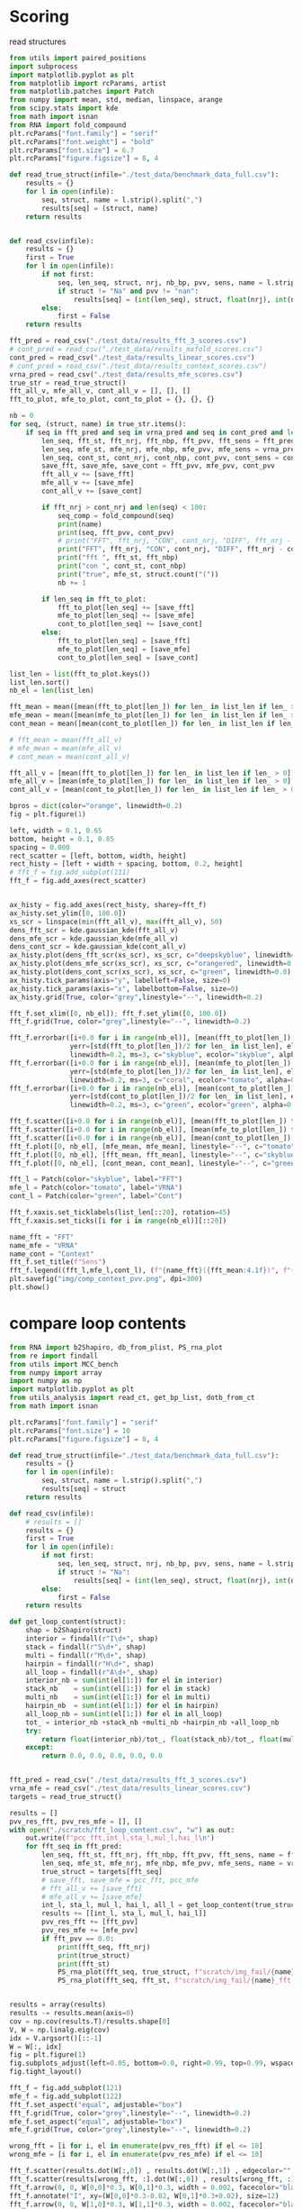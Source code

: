 * Scoring

read structures
#+begin_src python :results output
from utils import paired_positions
import subprocess
import matplotlib.pyplot as plt
from matplotlib import rcParams, artist
from matplotlib.patches import Patch
from numpy import mean, std, median, linspace, arange
from scipy.stats import kde
from math import isnan
from RNA import fold_compound
plt.rcParams["font.family"] = "serif"
plt.rcParams["font.weight"] = "bold"
plt.rcParams["font.size"] = 6.7
plt.rcParams["figure.figsize"] = 8, 4

def read_true_struct(infile="./test_data/benchmark_data_full.csv"):
    results = {}
    for l in open(infile):
        seq, struct, name = l.strip().split(",")
        results[seq] = (struct, name)
    return results


def read_csv(infile):
    results = {}
    first = True
    for l in open(infile):
        if not first:
            seq, len_seq, struct, nrj, nb_bp, pvv, sens, name = l.strip().split(",")
            if struct != "Na" and pvv != "nan":
                results[seq] = (int(len_seq), struct, float(nrj), int(nb_bp), float(pvv), float(sens))
        else:
            first = False
    return results

fft_pred = read_csv("./test_data/results_fft_3_scores.csv")
# cont_pred = read_csv("./test_data/results_mxfold_scores.csv")
cont_pred = read_csv("./test_data/results_linear_scores.csv")
# cont_pred = read_csv("./test_data/results_context_scores.csv")
vrna_pred = read_csv("./test_data/results_mfe_scores.csv")
true_str = read_true_struct()
fft_all_v, mfe_all_v, cont_all_v = [], [], []
fft_to_plot, mfe_to_plot, cont_to_plot = {}, {}, {}

nb = 0
for seq, (struct, name) in true_str.items():
    if seq in fft_pred and seq in vrna_pred and seq in cont_pred and len(seq) > 0:
        len_seq, fft_st, fft_nrj, fft_nbp, fft_pvv, fft_sens = fft_pred[seq]
        len_seq, mfe_st, mfe_nrj, mfe_nbp, mfe_pvv, mfe_sens = vrna_pred[seq]
        len_seq, cont_st, cont_nrj, cont_nbp, cont_pvv, cont_sens = cont_pred[seq]
        save_fft, save_mfe, save_cont = fft_pvv, mfe_pvv, cont_pvv
        fft_all_v += [save_fft]
        mfe_all_v += [save_mfe]
        cont_all_v += [save_cont]

        if fft_nrj > cont_nrj and len(seq) < 100:
            seq_comp = fold_compound(seq)
            print(name)
            print(seq, fft_pvv, cont_pvv)
            # print("FFT", fft_nrj, "CON", cont_nrj, "DIFF", fft_nrj - cont_nrj, "TRUE", seq_comp.eval_structure(struct) - mfe_nrj)
            print("FFT", fft_nrj, "CON", cont_nrj, "DIFF", fft_nrj - cont_nrj, "TRUE", mfe_nrj)
            print("fft ", fft_st, fft_nbp)
            print("con ", cont_st, cont_nbp)
            print("true", mfe_st, struct.count("("))
            nb += 1

        if len_seq in fft_to_plot:
            fft_to_plot[len_seq] += [save_fft]
            mfe_to_plot[len_seq] += [save_mfe]
            cont_to_plot[len_seq] += [save_cont]
        else:
            fft_to_plot[len_seq] = [save_fft]
            mfe_to_plot[len_seq] = [save_mfe]
            cont_to_plot[len_seq] = [save_cont]

list_len = list(fft_to_plot.keys())
list_len.sort()
nb_el = len(list_len)

fft_mean = mean([mean(fft_to_plot[len_]) for len_ in list_len if len_ > 0])
mfe_mean = mean([mean(mfe_to_plot[len_]) for len_ in list_len if len_ > 0])
cont_mean = mean([mean(cont_to_plot[len_]) for len_ in list_len if len_ > 0])

# fft_mean = mean(fft_all_v)
# mfe_mean = mean(mfe_all_v)
# cont_mean = mean(cont_all_v)

fft_all_v = [mean(fft_to_plot[len_]) for len_ in list_len if len_ > 0]
mfe_all_v = [mean(mfe_to_plot[len_]) for len_ in list_len if len_ > 0]
cont_all_v = [mean(cont_to_plot[len_]) for len_ in list_len if len_ > 0]

bpros = dict(color="orange", linewidth=0.2)
fig = plt.figure(1)

left, width = 0.1, 0.65
bottom, height = 0.1, 0.85
spacing = 0.000
rect_scatter = [left, bottom, width, height]
rect_histy = [left + width + spacing, bottom, 0.2, height]
# fft_f = fig.add_subplot(111)
fft_f = fig.add_axes(rect_scatter)


ax_histy = fig.add_axes(rect_histy, sharey=fft_f)
ax_histy.set_ylim([0, 100.0])
xs_scr = linspace(min(fft_all_v), max(fft_all_v), 50)
dens_fft_scr = kde.gaussian_kde(fft_all_v)
dens_mfe_scr = kde.gaussian_kde(mfe_all_v)
dens_cont_scr = kde.gaussian_kde(cont_all_v)
ax_histy.plot(dens_fft_scr(xs_scr), xs_scr, c="deepskyblue", linewidth=0.8)
ax_histy.plot(dens_mfe_scr(xs_scr), xs_scr, c="orangered", linewidth=0.8)
ax_histy.plot(dens_cont_scr(xs_scr), xs_scr, c="green", linewidth=0.8)
ax_histy.tick_params(axis="y", labelleft=False, size=0)
ax_histy.tick_params(axis="x", labelbottom=False, size=0)
ax_histy.grid(True, color="grey",linestyle="--", linewidth=0.2)

fft_f.set_xlim([0, nb_el]); fft_f.set_ylim([0, 100.0])
fft_f.grid(True, color="grey",linestyle="--", linewidth=0.2)

fft_f.errorbar([i+0.0 for i in range(nb_el)], [mean(fft_to_plot[len_]) for len_ in list_len],
               yerr=[std(fft_to_plot[len_])/2 for len_ in list_len], elinewidth=0.8, fmt=".",
               linewidth=0.2, ms=3, c="skyblue", ecolor="skyblue", alpha=0.3)
fft_f.errorbar([i+0.0 for i in range(nb_el)], [mean(mfe_to_plot[len_]) for len_ in list_len],
               yerr=[std(mfe_to_plot[len_])/2 for len_ in list_len], elinewidth=0.8, fmt=".",
               linewidth=0.2, ms=3, c="coral", ecolor="tomato", alpha=0.3)
fft_f.errorbar([i+0.0 for i in range(nb_el)], [mean(cont_to_plot[len_]) for len_ in list_len],
               yerr=[std(cont_to_plot[len_])/2 for len_ in list_len], elinewidth=0.8, fmt=".",
               linewidth=0.2, ms=3, c="green", ecolor="green", alpha=0.3)

fft_f.scatter([i+0.0 for i in range(nb_el)], [mean(fft_to_plot[len_]) for len_ in list_len], c="deepskyblue", s=0.5)
fft_f.scatter([i+0.0 for i in range(nb_el)], [mean(mfe_to_plot[len_]) for len_ in list_len], c="orangered", s=0.5)
fft_f.scatter([i+0.0 for i in range(nb_el)], [mean(cont_to_plot[len_]) for len_ in list_len], c="green", s=0.5)
fft_f.plot([0, nb_el], [mfe_mean, mfe_mean], linestyle="--", c="tomato")
fft_f.plot([0, nb_el], [fft_mean, fft_mean], linestyle="--", c="skyblue")
fft_f.plot([0, nb_el], [cont_mean, cont_mean], linestyle="--", c="green")

fft_l = Patch(color="skyblue", label="FFT")
mfe_l = Patch(color="tomato", label="VRNA")
cont_l = Patch(color="green", label="Cont")

fft_f.xaxis.set_ticklabels(list_len[::20], rotation=45)
fft_f.xaxis.set_ticks([i for i in range(nb_el)][::20])

name_fft = "FFT"
name_mfe = "VRNA"
name_cont = "Context"
fft_f.set_title(f"Sens")
fft_f.legend((fft_l,mfe_l,cont_l), (f"{name_fft}({fft_mean:4.1f})", f"{name_mfe}({mfe_mean:4.1f})", f"{name_cont}({cont_mean:4.1f})"), loc="upper center", ncol=3)
plt.savefig("img/comp_context_pvv.png", dpi=300)
plt.show()
#+end_src

#+RESULTS:
#+begin_example
tRNA_tdbR00000347-Enterobacteria_phage_T4-10665-Arg-NCU
GUCCCGCUGGUGUAAUGGAUAGCAUACGAUCCUUCUAAGUUUGCGGUCCUGGUUCGAUCCCAGGGCGGGAUACCA 70.59 55.0
FFT -21.399999618530273 CON -21.700000762939453 DIFF 0.3000011444091797 TRUE -23.200000762939453
fft  (((((((..............(((.((...........)).)))...(((((.......)))))))))))).... 17
con  ((((((((.........(((.(((.((...........)).))).)))((((.......)))))))))))).... 20
true (((((((((((..(((((((.(((.((...........)).))).))))..)))..)))....)))))))).... 20
tRNA_tdbR00000612-Sinorhizobium_meliloti-382-Trp-CCA
AGGGGUAUAGCUCAGUUGGUAGAGCGGCGGUCUCCAAAACCGCAGGUCGGGGGUUCGAGCCCCUCUGCCCCUGCCA 42.86 95.45
FFT -29.399999618530273 CON -31.700000762939453 DIFF 2.3000011444091797 TRUE -31.700000762939453
fft  .........((((........)))).(((((.......))))).((.(((((((..(((...))).))))))))). 21
con  (((((((..((((........)))).(((((.......))))).....((((((....)))))).))))))).... 22
true (((((((..((((........)))).(((((.......))))).....((((((....)))))).))))))).... 21
srp_Burk.pseu._CP000572
CGGGCCUCCUCGCAUGGUGGGGCGGUGAACCUGGUCAGGUCGGGAACGAAGCAGCCACAAUCGUUUUCCGCCAGUGCCG 0.0 0.0
FFT -22.100000381469727 CON -24.600000381469727 DIFF 2.5 TRUE -25.5
fft  ((((((.((((((...)))))).)))....(((((......((((((((...........)))))))).)))))..))) 25
con  ...(((.((((((...)))))).)))......((((.(((.((((((((...........)))))))).))).).))). 24
true .(((((.((((((...)))))).)))...)).((((.((.(((((((((...........))).)))))))).).))). 22
tRNA_tdbR00000564-Drosophila_melanogaster-7227-Tyr-QPA
CCUUCGAUAGCUCAGUUGGUAGAGCGGUGGACUGUAGAUCCAUAGGUCGCUGGUUCAAAUCCGGCUCGAAGGACCA 29.17 100.0
FFT -23.899999618530273 CON -25.600000381469727 DIFF 1.7000007629394531 TRUE -25.600000381469727
fft  (((((((.......(((((..((((((((..((((......))))..))))).)))....)))))))))))).... 24
con  (((((((..((((........)))).(((((.......))))).....(((((.......)))))))))))).... 21
true (((((((..((((........)))).(((((.......))))).....(((((.......)))))))))))).... 21
tRNA_tdbR00000371-Saccharomyces_cerevisiae-4932-Arg-1CU
GCUUGCGUGGCGUAAUGGCAACGCGUCUGACUUCUAAUCAGAAGAUUAUGGGUUCGACCCCCAUCGUGAGUCCCA 0.0 42.31
FFT -17.799999237060547 CON -19.899999618530273 DIFF 2.1000003814697266 TRUE -19.899999618530273
fft  ...(((((.((......)).))))).....(((((....)))))....(((((((.((.......))))).)))) 21
con  (((((((((((((.......))))(((.(((((.(((((....))))).))))).)))...)).))))))).... 26
true (((((((((((((.......))))(((.(((((.(((((....))))).))))).)))...)).))))))).... 21
tRNA_tdbR00000418-Nicotiana_rustica-4093-Ser-IGA
GUGGACGUGCCGGAGUGGUUAUCGGGCAUGACUAGAAAUCAUGUGGGCUUUGCCCGCGCAGGUUCGAAUCCUGCCGUCCACGCCA 58.33 66.67
FFT -35.400001525878906 CON -37.099998474121094 DIFF 1.6999969482421875 TRUE -37.29999923706055
fft  (((((((((((.((.......)).))))))............((((((...))))))(((((.......)))))..))))).... 24
con  (((((((((((.((.......)).))))..............((((((...))))))(((((.......)))))))))))).... 24
true (((((((.(((.((.......)).)))((((.......))))((((((...))))))(((((.......)))))))))))).... 22
tRNA_tdbR00000366-Rattus_norvegicus-10116-Arg-UCG
AUGGUAAUUAGUUUAAAUAAAAUUAAUGAUUUCGACUCAUUAGAUUAUGAUAAUAAUCAUAAUUACCAACCA 68.0 61.9
FFT -13.0 CON -13.899999618530273 DIFF 0.8999996185302734 TRUE -13.899999618530273
fft  .(((((((((((((.....))))((((((.......))))))((((((....)))))).))))))))).... 25
con  .(((((((((.............((((((.......))))))((((((....)))))).))))))))).... 21
true .(((((((((.............((((((.......))))))((((((....)))))).))))))))).... 22
tRNA_tdbR00000006-Mycoplasma_mycoides-2102-Ala-UGC
GGGCCCUUAGCUCAGCUGGGAGAGCACCUGCCUUGCACGCAGGGGGUCGACGGUUCGAUCCCGUUAGGGUCCACCA 69.57 65.22
FFT -34.0 CON -34.5 DIFF 0.5 TRUE -34.900001525878906
fft  (((((((..((((........)))).(((((.......)))))(((((((....)))))))....))))))).... 23
con  (((((((..((((........))))..((((.......))))((((((((....))))))))...))))))).... 23
true (((((((.(((...((((.(((.((....))))).)).))..((((((((....)))))))))))))))))).... 21
tRNA_tdbR00000065-Bacillus_subtilis-1423-Phe-AA
GGCUCGGUAGCUCAGUUGGUAGAGCAACGGACUGAAAAUCCGUGUGUCGGCGGUUCGAUUCCGUCCCGAGCCACCA 45.83 100.0
FFT -30.100000381469727 CON -30.700000762939453 DIFF 0.6000003814697266 TRUE -30.700000762939453
fft  (((((((..((((........)))).(((((.((((...((((......))))))))..))))).))))))).... 24
con  (((((((..((((........)))).(((((.......))))).....(((((.......)))))))))))).... 21
true (((((((..((((........)))).(((((.......))))).....(((((.......)))))))))))).... 21
tRNA_tdbR00000333-Escherichia_coli-562-Gln-NUG
UGGGGUAUCGCCAAGCGGUAAGGCACCGGUUUUUGAUACCGGCAUUCCCUGGUUCGAAUCCAGGUACCCCAGCCA 95.0 100.0
FFT -26.799999237060547 CON -28.100000381469727 DIFF 1.3000011444091797 TRUE -28.100000381469727
fft  ((((((((.(((.........))).(((((.......)))))......((((.......)))))))))))).... 20
con  (((((((..(((.........))).(((((.......))))).....(((((.......)))))))))))).... 20
true (((((((..(((.........))).(((((.......))))).....(((((.......)))))))))))).... 20
tRNA_tdbR00000408-Saccharomyces_cerevisiae-4932-Ser-IGA
GGCAACUUGGCCGAGUGGUUAAGGCGAAAGAUUAGAAAUCUUUUGGGCUUUGCCCGCGCAGGUUCGAGUCCUGCAGUUGUCGCCA 33.33 62.07
FFT -28.100000381469727 CON -29.799999237060547 DIFF 1.6999988555908203 TRUE -31.0
fft  ......((((((....))))))(((((((((((...)))))).(((((...))))).(((((.......))))).....))))). 27
con  (((((((.......((((.(((((((((((((.....)))))))..)))))).))))(((((.......)))))))))))).... 29
true (((..(((((((....)))))))..((((((((...))))))))((((...))))..(((((.......))))).......))). 21
tRNA_tdbR00000567-Homo_sapiens-9606-Tyr-9PA
CCUUCGAUAGCUCAGUUGGUAGAGCGGAGGACUGUAGAUCCUUAGGUCGCUGGUUCGAUUCCGGCUCGAAGGACCA 48.0 100.0
FFT -24.5 CON -25.5 DIFF 1.0 TRUE -26.100000381469727
fft  (((((((..(((.((((((...(((((((((.......)))))....))))...))))))..)))))))))).... 25
con  (((((((..((((........)))).(((((.......))))).....(((((.......)))))))))))).... 21
true (((((((..((((........))))....((((..((...))..))))(((((.......)))))))))))).... 21
tRNA_tdbR00000007-Bacillus_subtilis-1423-Ala-5GC
GGAGCCUUAGCUCAGCUGGGAGAGCGCCUGCUUUGCACGCAGGAGGUCAGCGGUUCGAUCCCGCUAGGCUCCACCA 63.64 100.0
FFT -29.700000762939453 CON -32.0 DIFF 2.299999237060547 TRUE -32.79999923706055
fft  (((((((.(((...(((((.......(((((.......)))))...)))))((......)).)))))))))).... 22
con  (((((((..((((........)))).(((((.......))))).....(((((.......)))))))))))).... 21
true (((((((.((((((((((...((.(.(((((.......))))).).))..))))).))....)))))))))).... 21
tRNA_tdbR00000436-Bacillus_subtilis-1423-Thr-5GU
GCCGGUGUAGCUCAAUUGGUAGAGCAACUGACUUGUAAUCAGUAGGUUGGGGGUUCAAGUCCUCUUGCCGGCACCA 45.45 63.64
FFT -24.100000381469727 CON -25.200000762939453 DIFF 1.1000003814697266 TRUE -25.200000762939453
fft  ((((((((.((((........)))).)).((((((.((((...........)))))))))).....)))))).... 22
con  ...(((((.((((........)))).(((((.......))))).(((.(((((.......))))).))).))))). 22
true ...(((((.((((........)))).(((((.......))))).(((.(((((.......))))).))).))))). 21
tRNA_tdbR00000610-Caulobacter_crescentus_CB15-190650-His-GUG
GCCGGCUUAGCUCAGUUGGUUAGAGCGCUAGAUUGUGGAUCUAGAGGUCCUCGGUUCGAGCCCGAGAGCUGGUACCA 42.86 44.0
FFT -26.0 CON -27.299999237060547 DIFF 1.2999992370605469 TRUE -27.299999237060547
fft  ((((((((.((((((((((...((.(.(((((((...))))))).).)).)))))).))))....)))))))).... 28
con  ((((((((.((((.........))))(((.(((((.(((((....))))).)))))..)))....)))))))).... 25
true ((((((((.((((.........))))(((.(((((.(((((....))))).)))))..)))....)))))))).... 21
srp_Legi.pneu._CR628336
UUAUUGGUUUCUCGCAGCAGAAUUCAGCUUACUUAGUCAGGGCCGGAAGGAAGCAGCUUGGGUUGAAUUUCUGGGUGCCGGGAGUCGCUGGUAAUACC 57.69 81.25
FFT -23.100000381469727 CON -25.200000762939453 DIFF 2.1000003814697266 TRUE -28.399999618530273
fft  ..............(((..((((((((((((...(((.....((....)).....))))))))))))))))))..((((((......))))))..... 26
con  ((((((((..((((((.(((((((((((((....(((.....((....)).....))).)))))))).)))))..)))...)))..)))))))).... 32
true ((((((((((((((((.((((((((((((((...(((.....((....)).....)))))))))))).)))))..)).))))))..)))))))).... 32
tRNA_tdbR00000023-Haloferax_volcanii-2246-Asp-GUC
GCCCGGGUGGUGUAGUGGCCCAUCAUACGACCCUGUCACGGUCGUGACGCGGGUUCAAAUCCCGCCUCGGGCGCCA 54.17 61.9
FFT -33.900001525878906 CON -34.70000076293945 DIFF 0.7999992370605469 TRUE -36.79999923706055
fft  ((((((((((.((...(((((....(((((((.......)))))))....)))))...)).)))))).)))).... 24
con  ((((((((((......(((((.....((((((.......)))))).....)))))......))))).))))).... 21
true ((((((((((.(...((((((....(((((((.......)))))))....))).)))...)))))).))))).... 21
srp_Burk.pseu._CP000570
CGGGCCUCCUCGCAUGGUGGGGCGGUGAACCUGGUCAGGUCGGGAACGAAGCAGCCACAAUCGUUUUCUGCCAGUGCCG 0.0 0.0
FFT -22.100000381469727 CON -25.100000381469727 DIFF 3.0 TRUE -25.799999237060547
fft  ((((((.((((((...)))))).)))....(((((......((((((((...........)))))))).)))))..))) 25
con  ...(((.((((((...)))))).)))......((((.(((.((((((((...........)))))))).))).).))). 24
true .(((((.((((((...)))))).)))...)).((((.(((.((((((((...........)))))))).))).).))). 22
tRNA_tdbR00000370-Saccharomyces_cerevisiae-4932-Arg-1CU
GCUCGCGUGGCGUAAUGGCAACGCGUCUGACUUCUAAUCAGAAGAUUAUGGGUUCGACCCCCAUCGUGAGUGCCA 100.0 42.31
FFT -20.799999237060547 CON -23.299999237060547 DIFF 2.5 TRUE -23.299999237060547
fft  (((((((..((((.......)))).(((((.......))))).....(((((.......)))))))))))).... 21
con  (((((((((((((.......))))(((.(((((.(((((....))))).))))).)))...)).))))))).... 26
true (((((((((((((.......))))(((.(((((.(((((....))))).))))).)))...)).))))))).... 21
tRNA_tdbR00000550-Neurospora_crassa-5141-Tyr-GUA
AGGAGGGUUCCGUUUGUUGGUAUGACGGGUUAAGCUGUAAACUUAAUGACUAAUUAGUCGUCGAAGGUUCAAUUCCUUUCUCUCCUACCA 71.43 81.48
FFT -22.5 CON -23.0 DIFF 0.5 TRUE -23.0
fft  (((((((.((((((.........)))))).((((.......))))((((((....)))))).(((((.......)))))))))))).... 28
con  (((((((..(((((.........)))))((((((.......))))))((((....))))...(((((.......)))))))))))).... 27
true (((((((..(((((.........)))))((((((.......))))))((((....))))...(((((.......)))))))))))).... 22
srp_Proc.mari._BX572096
GACUCGGACCCAUGCGGCCGCGACGCCUAAAUCUGGUCAGGACCGGAAGGGAGCAGCCACACGGGAUGCUCGUGACAGGCGUGGACUCCGGGUCACC 46.67 41.18
FFT -42.0 CON -44.70000076293945 DIFF 2.700000762939453 TRUE -44.70000076293945
fft  ((((((((.(((((((((......)))....((((((....))))))...(((((.((.....)).))))).......))))))..))))))))... 30
con  ((((((((.(((((((((.((....(((...((((((....)))))))))..)).))).((((((...))))))....))))))..))))))))... 34
true ((((((((.(((((((((.((....(((...((((((....)))))))))..)).))).((((((...))))))....))))))..))))))))... 31
srp_Xant.camp._AE012197
CCGUCGGUCCCUCGCGACGCUAGAUCGAAAAUCCCGCCAGGGCCGGAAGGCAGCAACGGUAUCGAUUGAUGCGGGCGCCGAGGUCAACCGGCGGGGGC 0.0 93.33
FFT -38.0 CON -43.29999923706055 DIFF 5.299999237060547 TRUE -43.29999923706055
fft  .(((((........)))))............(((((((..((((....(((.((....(((((....)))))..)))))..))))....))))))).. 26
con  ((((((((.(((((((.(((..((((((.....(((.....(((....))).....)))..))))))...)))..))).))))...)))))))).... 30
true ((((((((.(((((((.(((..((((((.....(((.....(((....))).....)))..))))))...)))..)).)))))...)))))))).... 29
tRNA_tdbR00000147-Drosophila_melanogaster-7227-His-GUG
GGCCGUGAUCGUCUAGUGGUUAGGACCCCACGUUGUGGCCGUGGUAACCCAGGUUCGAAUCCUGGUCACGGCACCA 48.0 48.0
FFT -28.899999618530273 CON -29.100000381469727 DIFF 0.20000076293945312 TRUE -29.100000381469727
fft  .(((((((((....((.((((.((((((((((.......))))).......))))).))))))))))))))).... 25
con  .(((((((....((((.((((.((((((((((.......))))).......))))).))))))))))))))).... 25
true .(((((((....((((.((((.((((((((((.......))))).......))))).))))))))))))))).... 21
tRNA_tdbR00000214-Haloferax_volcanii-2246-Leu-UAA
GCGGGGGUGGCUGAGCCAGGCCAAAAGCGGCGGACUUAAGAUCCGCUCCCGUAGGGGUUCGCGAGUUCGAAUCUCGUCCCCCGCACCA 17.86 50.0
FFT -38.599998474121094 CON -38.900001525878906 DIFF 0.3000030517578125 TRUE -40.29999923706055
fft  ((((((((((.((((((..(((......))))).))))....)))))))))).((((...(((((.......))))).))))...... 28
con  ((((((((((((......))))).....((((((.......))))))......((((((((......))))))))..))))))).... 26
true ((((((((((((......))))).....((((((.......))))))(((....)))...(((((.......)))))))))))).... 21
tRNA_tdbR00000275-Thermus_thermophilus-274-Met-CAU
CGCGGGGUGGAGCAGCCUGGUAGCUCGUCGGGCUCAUAACCCGAAGGUCGCGGGUUCAAAUCCCGCCCCCGCAACCA 47.83 100.0
FFT -31.600000381469727 CON -33.0 DIFF 1.3999996185302734 TRUE -33.0
fft  .(((((((((...((((((..(.((..(((((.......))))))).)..))))))......))))))).))..... 23
con  .((((((..((((.........)))).(((((.......))))).....(((((.......)))))))))))..... 20
true .((((((..((((.........)))).(((((.......))))).....(((((.......)))))))))))..... 20
tRNA_tdbR00000225-Synechococcus_elongatus_PCC_6301-269084-Leu-CAA
GGGCAAGUGGCGGAAUUGGUAGACGCAGCAGACUCAAAAUCUGCCGCUAGCGAUAGUGUGUGGGUUCGAGUCCCACCUUGCCCACCA 37.04 37.04
FFT -29.200000762939453 CON -31.899999618530273 DIFF 2.6999988555908203 TRUE -32.900001525878906
fft  ((((((((((((((.(((((.(......)..)).)))..))))))))).((....))..(((((.......)))))..))))).... 27
con  (((((((..(((...........)))....(((((..((((((((((((....))))).))))))).)))))....))))))).... 27
true ((((((((((((...........)))....(((((..((((((((((((....))))).))))))).))))).)).))))))).... 20
tRNA_tdbR00000291-Halobacterium_salinarum-2242-Asn-GUU
GCCGCCAUAGCUCAGUUGGUAGAGCACGUGGUUGUUACCCACGUUGUCCCAGGUUCGGACCCUGGUGGCGGCGAAC 78.26 100.0
FFT -29.799999237060547 CON -33.5 DIFF 3.700000762939453 TRUE -33.5
fft  (((((((..(((.....))).((..((((((.......))))))..))(((((.......)))))))))))).... 23
con  (((((((..((((........))))((((((.......))))))....(((((.......)))))))))))).... 22
true (((((((..((((........))))((((((.......))))))....(((((.......)))))))))))).... 22
tRNA_tdbR00000084-Saccharomyces_cerevisiae-4932-Phe-AA
GCGGACUUAGCUCAGUUGGGAGAGCGCCAGACUGAAGAUCUGGAGGUCCUGUGUUCGAUCCACAGAGUUCGCACCA 50.0 100.0
FFT -24.399999618530273 CON -24.700000762939453 DIFF 0.3000011444091797 TRUE -24.700000762939453
fft  (((((((....((((((.((......)).)))))).((((....))))(((((.......)))))))))))).... 24
con  (((((((..((((........)))).(((((.......))))).....(((((.......)))))))))))).... 21
true (((((((..((((........)))).(((((.......))))).....(((((.......)))))))))))).... 21
srp_Bifi.long._AE014295
GGAUCCCGUGCGGCGUUUAUCUUGUGAACUCCCCCAGGGCAGGAAUGCAGCAAGGGUCAGCGAGCUCUGACGGGUGCGCGGGAUCCCCU 37.93 92.59
FFT -37.099998474121094 CON -39.599998474121094 DIFF 2.5 TRUE -39.599998474121094
fft  ((((((((((((.(.....((((((...(((((...))).)).......))))))(((((......))))).).))))))))))))... 29
con  ((((((((((((.((((...(((((.....(((.....(((....))).....)))...)))))....))))..))))))))))))... 27
true ((((((((((((.((((...(((((.....(((.....(((....))).....)))...)))))....))))..))))))))))))... 26
tRNA_tdbR00000528-Pichia_jadinii-4903-Ini-CAU
AGCGUCUUGGCGCAGUGGAAGCGCGCAGGGCUCAUAACCCUGAUGUCCCUGGAUCGAAACCAGGAGACGCUACCA 95.24 100.0
FFT -28.299999237060547 CON -30.200000762939453 DIFF 1.9000015258789062 TRUE -30.200000762939453
fft  ((((((((.((((.......)))).(((((.......)))))......((((.......)))))))))))).... 21
con  (((((((..((((.......)))).(((((.......))))).....(((((.......)))))))))))).... 21
true (((((((..((((.......)))).(((((.......))))).....(((((.......)))))))))))).... 21
srp_Neis.meni._AL157959
GCGGGUCUCCCCGCAUGGCAAAUCGGAACACCGGGUCAGGGGCGGAAGCCAGCAGCCCACUCCGAUGCGCCAGUGCCGGGGGUUUGGCCCGC 0.0 93.55
FFT -35.5 CON -48.400001525878906 DIFF 12.900001525878906 TRUE -50.29999923706055
fft  (((((....))))).................((((((((((((...........)))).(((((.(((....))).)))))..)))))))). 25
con  (((((((.(((((((((((..((((((.....((((....(((....)))....))))..))))))..))).))))..))))...))))))) 31
true (((((((((((((((((((..((((((.....((((....(((....)))....))))..))))))..)))).)).))))))...))))))) 31
tRNA_tdbR00000297-Azospirillum_lipoferum-193-Asn-QUU
UUCACAGUCGCUCAGUGGUAGAGCUAUCGGCUGUUAACCGAUCGAUCGUAGGUUCGAGUCCUACCUGUGAAUCCA 45.0 100.0
FFT -17.5 CON -21.899999618530273 DIFF 4.399999618530273 TRUE -21.899999618530273
fft  ...((((((((((.......))))....)))))).....(((((...(((((.......)))))...))).)).. 20
con  (((((((..((((.......)))).(((((.......))))).....(((((.......)))))))))))).... 21
true (((((((..((((.......)))).(((((.......))))).....(((((.......)))))))))))).... 21
srp_Bifi.adol._AP009256
CGAAGGAUCCCGUGCGGCGUUUAUCUUGUGAACUCCCCCAGGGCAGGAAUGCAGCAAGGGUCAGCGAGCUCUGACGGGUGCGCGGGAUCCCCUAAAAC 37.93 92.59
FFT -37.29999923706055 CON -39.79999923706055 DIFF 2.5 TRUE -39.79999923706055
fft  ....((((((((((((.(.....((((((...(((((...))).)).......))))))(((((......))))).).))))))))))))........ 29
con  ....((((((((((((.((((...(((((.....(((.....(((....))).....)))...)))))....))))..))))))))))))........ 27
true ....((((((((((((.((((...(((((.....(((.....(((....))).....)))...)))))....))))..))))))))))))........ 27
tRNA_tdbR00000457-Geobacillus_stearothermophilus-1422-Val-GAC
GAUUCCGUAGCUCAGCUGGGAGAGCGCCACCUUGACAGGGUGGAGGUCGCUGGUUCGAGCCCAGUCGGAAUCACCA 26.92 46.15
FFT -31.399999618530273 CON -34.29999923706055 DIFF 2.8999996185302734 TRUE -34.5
fft  (((((((.......((((((.((((((.(((((.((...)).))))).))..))))...))))))))))))).... 26
con  (((((((..((((((((((..((.(.((((((.....)))))).).)).)))))).)))).....))))))).... 26
true (((((((..((((((((((..((.(.(((((((...))))))).).)).)))))).)))).....))))))).... 21
tRNA_tdbR00000069-Synechococcus_sp._PCC_7002-32049-Phe-GAA
GCCAGGAUAGCUCAGUUGGUAGAGCAGAGGACUGAAAAUCCUCGUGUCGGCGGUUCAAUUCCGCCUCCCGGCACCA 73.68 100.0
FFT -24.899999618530273 CON -28.700000762939453 DIFF 3.8000011444091797 TRUE -28.700000762939453
fft  .........((((........)))).(((((.......)))))((((((((((.......)))))....))))).. 19
con  (((.(((..((((........)))).(((((.......))))).....(((((.......)))))))).))).... 20
true (((.(((..((((........)))).(((((.......))))).....(((((.......)))))))).))).... 20
tRNA_tdbR00000542-Mycoplasma_capricolum-2095-Tyr-GUA
GGAGGGGUAGCGAAGUGGCUAAACGCGGGUGGCUGUAACCCACUUCCUUACGGUUCGGGGGUUCGAAUCCCUCCCCCUCCACCA 48.0 42.31
FFT -33.0 CON -33.099998474121094 DIFF 0.09999847412109375 TRUE -33.099998474121094
fft  (((((((.((.(((((((......((((....))))...)))))))))........(((((.......)))))))))))).... 25
con  ((((((((((.(((((((......((((....))))...))))))).)))).....(((((.......))))).)))))).... 26
true ((((((((((.(((((((......((((....))))...))))))).)))).....(((((.......))))).)))))).... 21
tRNA_tdbR00000043-Haloferax_volcanii-2246-Glu-NUC
GCUCGGUUGGUGUAGUCCGGCCAAUCAUCUUGGCCUUUCGAGCCGAGGACCAGGGUUCAAAUCCCUGACCGAGCACCA 33.33 54.55
FFT -30.299999237060547 CON -30.5 DIFF 0.20000076293945312 TRUE -32.20000076293945
fft  ((((((((((........((((((.....))))))....(((((.........)))))......)))))))))).... 21
con  (((((((.......((((((((((.....))))))...........))))(((((.......)))))))))))).... 22
true (((((((((((........)))).....(((((((....).))))))...(((((.......)))))))))))).... 21
srp_Agro.tume._AE008984
GGAGGUUGGUGGUGGACGAGCCACUCGCCAACCGGGUCAGGUCCGGAAGGAAGCAGCCCUAACGAGCCAGGCACGGGUCGCCGUGCCAGCCUCCCACC 32.26 23.33
FFT -46.5 CON -47.29999923706055 DIFF 0.7999992370605469 TRUE -48.099998474121094
fft  (((((((((((((((.....)))).))))))))((((....(((....)))....))))......((..(((((((....))))))).)).))).... 31
con  ...((((((((((((.....)))).))))))))((((....(((....)))....))))....(((.(.(((((((....))))))).).)))..... 30
true ((.((((((((((((.....)))).))))))))((((....(((....)))....))))....(((.(.(((((((....))))))).).)))))... 27
tRNA_tdbR00000301-Lupinus_luteus-3873-Asn-UU
GCCUCAGUAGCUCAGUGGUUAGAGCGGUCGGCUGUUAACCGAUAGGUCGUAGGUUCGAGCCCUACUUGGGGCGCCA 28.0 30.43
FFT -25.5 CON -26.700000762939453 DIFF 1.2000007629394531 TRUE -27.0
fft  ((((((((((.....((((((((((.....))).)))))))...(((((......))).)))))).)))))).... 25
con  ((((((((((......((((.((((...(((((...........)))))...)))).))))))))).))))).... 23
true ((((((((((......((((.((((...((((((((....)))).))))...)))).)))))))).)))))).... 21
tRNA_tdbR00000341-Rattus_norvegicus-10116-Gln-CUG
GGUUCCAUGGUGUAAUGGUUAGCACUCUGGACUCUGAAUCCAGCGAUCCGAGUUCAAAUCUCGGUGGAACCUCCA 45.83 95.45
FFT -23.600000381469727 CON -24.700000762939453 DIFF 1.1000003814697266 TRUE -24.700000762939453
fft  (((((((((((((........))))).(((((((.((.((....)))).))))))).......)))))))).... 24
con  (((((((.(((((........)))))(((((.......)))))....(((((.......)))))))))))).... 22
true (((((((.(((((........)))))(((((.......)))))....(((((.......)))))))))))).... 21
tRNA_tdbR00000391-Escherichia_coli-562-Ser-GCU
GGUGAGGUGGCCGAGAGGCUGAAGGCGCUCCCCUGCUAAGGGAGUAUGCGGUCAAAAGCUGCAUCCGGGGUUCGAAUCCCCGCCUCACCGCCA 55.17 54.84
FFT -39.099998474121094 CON -41.599998474121094 DIFF 2.5 TRUE -43.900001525878906
fft  ((((((((((((....))........((((((.......))))))(((((((.....)))))))...((((....)))))))))))))).... 29
con  ((((((((((((....))))...((.((((((.......))))))(((((((.....)))))))))((((.......)))))))))))).... 31
true ((((((((((((....))))......((((((.......))))))(((((((.....)))))))..((((.......)))))))))))).... 21
tRNA_tdbR00000141-Salmonella_typhimurium-602-His-QUG
GGUGGCUAUAGCUCAGUUGGUAGAGCCCUGGAUUGUGAUUCCAGUUGUCGUGGGUUCGAAUCCCAUUAGCCACCCCA 45.83 95.45
FFT -27.700000762939453 CON -29.899999618530273 DIFF 2.1999988555908203 TRUE -29.899999618530273
fft  ((((((((..((((........))))...(((((.(((.((((.......)))).))))))))...))))))))... 24
con  ((((((((..((((........)))).(((((.......))))).....(((((.......)))))))))))))... 22
true ((((((((..((((........)))).(((((.......))))).....(((((.......)))))))))))))... 21
tRNA_tdbR00000338-Tetrahymena_thermophila-5911-Gln-JUA
GGUUCCAUAGUAUAGUGGUUAGUACUGGGGACUUUAAAUCCCUUGACCUGGGUUCGAAUCCCAGUGGGACCUCCA 44.0 95.45
FFT -22.899999618530273 CON -24.200000762939453 DIFF 1.3000011444091797 TRUE -24.200000762939453
fft  (((((((((((((........))))).((((.(((.(((((........))))).))))))).)))))))).... 25
con  (((((((.(((((........)))))(((((.......)))))....(((((.......)))))))))))).... 22
true ((((((((........(((((.....(((((.......))))))))))((((.......)))))))))))).... 21
tRNA_tdbR00000440-Neurospora_crassa-5141-Thr-UGU
GCCUGGUUAGCAUAAAAGUAAUGCAAUUGUUUUGUAAUCAAUAGAAGCAAGUGCGAUACUUGCACUGGGCUCCA 66.67 28.0
FFT -18.600000381469727 CON -22.299999237060547 DIFF 3.6999988555908203 TRUE -23.0
fft  (((((((..((((.......)))).....((((((.....))))))(((((((...)))))))))))))).... 24
con  (((((((..((....(((((.((((.(((((((..........))))))).)))).)))))))))))))).... 25
true (((((((..(((....((((.((((.(((((((..........))))))).)))).)))))))))))))).... 20
srp_Trep.pall._AE001187
CCCGGGGCCUAUGCAAAAAAGGUUUUUCGAACCCCGUCAGAUCCGGAAGGAAGCAGCGGUAGAUUAAUUCUUUUUGUGCCGUAGUGUUCCCGGGUUUU 0.0 62.96
FFT -27.299999237060547 CON -29.700000762939453 DIFF 2.4000015258789062 TRUE -32.20000076293945
fft  ..((((((((.........))).........)))))..((((((((..(((.((.((((((.(...........).)))))).)).))))))))))). 28
con  (((((((.(((((((.((((((...........((((....(((....)))....))))..........)))))).))).))))...))))))).... 27
true ((((((((((((((((((((((((..((.....((((....(((....)))....))))..))..)).))))))).)).))))).).))))))).... 30
tRNA_tdbR00000122-Codium_fragile-3133-Gly-UCC
GCAGUACUGGUGUAAUGGUUAGCGCCUUAGAUUUCCAAUCUAAAGGUAGGGGUUCGAUUCCCCUGUACUGCUCCA 77.27 91.3
FFT -24.200000762939453 CON -26.600000381469727 DIFF 2.3999996185302734 TRUE -27.100000381469727
fft  (((((((................((((((((((...))))).)))))(((((.......)))))))))))).... 22
con  (((((((.(((((........)))))((((((.....))))))....(((((.......)))))))))))).... 23
true (((((((.(((((........)))))(((((((...)))))))....(((((.......)))))))))))).... 21
tRNA_tdbR00000008-Escherichia_coli-562-Ala-GGC
GGGGCUAUAGCUCAGCUGGGAGAGCGCUUGCAUGGCAUGCAAGAGGUCAGCGGUUCGAUCCCGCUUAGCUCCACCA 58.33 95.45
FFT -25.899999618530273 CON -27.899999618530273 DIFF 2.0 TRUE -29.0
fft  (((((((.(((...(((((.......(((((((...)))))))...)))))((......)).)))))))))).... 24
con  (((((((..((((........)))).((((((.....)))))).....(((((.......)))))))))))).... 22
true (((((((.((((((((((...((.(.(((((((...))))))).).))..))))).))....)))))))))).... 21
tRNA_tdbR00000494-Saccharomyces_cerevisiae-4932-Trp-BCA
GAAGCGGUGGCUCAAUGGUAGAGCUUUCGACUCCAAAUCGAAGGGUUGCAGGUUCAAUUCCUGUCCGUUUCACCA 72.73 95.45
FFT -21.899999618530273 CON -22.600000381469727 DIFF 0.7000007629394531 TRUE -22.700000762939453
fft  (((((((.(((((.......)))))...(((((.........)))))(((((.......)))))))))))).... 22
con  (((((((.(((((.......)))))(((((.......))))).....(((((.......)))))))))))).... 22
true (((((((.(((((.......)))))..((((.((........))))))((((.......)))).))))))).... 22
tRNA_tdbR00000381-Haloferax_volcanii-2246-Ser-GCU
GUUGCGGUAGCCAAGCCUGGCCCAAGGCGCUGGGUUGCUAACUCAGUGGCGUCAAGCCCCCGGGGUUCGAAUCCCCGCCGCAACGCCA 18.52 42.86
FFT -34.79999923706055 CON -36.29999923706055 DIFF 1.5 TRUE -39.20000076293945
fft  (((..(((((((..((((......))))....))))))))))....((((((...((...(((((.......)))))..)).)))))) 27
con  (((((((((((..((((((((.......)))))))))))).....(.(((.....))).)(((((.......)))))))))))).... 28
true ((((((((......((((......))))((((((((...))))))))(((.....)))...((((.......)))))))))))).... 21
tRNA_tdbR00000497-Bos_taurus-9913-Trp-BCA
GACCUCGUGGCGCAAUGGUAGCGCGUCUGACUCCAGAUCAGAAGGUUGCGUGUUCGAAUCACGUCGGGGUCACCA 35.0 100.0
FFT -23.200000762939453 CON -25.100000381469727 DIFF 1.8999996185302734 TRUE -25.700000762939453
fft  (((((((..(((((((.....(..(((((....)))))..)...))))))).............))))))).... 20
con  (((((((..((((.......)))).(((((.......))))).....(((((.......)))))))))))).... 21
true (((((((..((((.......))))(((((....))))).........(((((.......)))))))))))).... 21
srp_Heli.pylo._CP000241
CUUUUAGACCUGUGCAAUGGGCCCUUGGAGCAAUGCUUCAGGGUGGGAACACAGCAGAGCCCUCCAGAGGUUCAUGUGCCGCAGGUAUCUGAAGGGGGG 66.67 77.78
FFT -39.79999923706055 CON -40.900001525878906 DIFF 1.1000022888183594 TRUE -40.900001525878906
fft  (((((((((((((((((((((((.((((((...((((.....(((....))))))).....)))))).))))))).)).)))))))..))))))).... 36
con  (((((((((((((((((((((((.((((((....((((....(((....)))....)))).)))))).))))))).))).)))))..)))))))).... 36
true (((((((((((((((((((((((.((((((....((((....(((....)))....)))).)))))).))))))).)).))))))..)))))))).... 33
tRNA_tdbR00000267-Bos_taurus-9913-Leu-IAG
GGUAGCGUGGCCGAGCGGUCUAAGGCGCUGGAUUAAGGCUCCAGUCUCUUCGGGGGCGUGGGUUCGAAUCCCACCGCUGCCACCA 44.83 39.29
FFT -31.700000762939453 CON -32.0 DIFF 0.2999992370605469 TRUE -35.099998474121094
fft  ((((((((((.(((((.((((((((.((((((.......)))))).))))...))))....)))))....))).))))))).... 29
con  ......(((((..((((((((((((.((((((.......)))))).))))...))))(((((.......)))))))))))))).. 28
true (((((((.((((....))))...((.(((.......))).)).(((((....)))))(((((.......)))))))))))).... 21
tRNA_tdbR00000389-Bacillus_subtilis-1423-Ser-GGA
GGAGAGCUGUCCGAGUGGUCGAAGGAGCACGAUUGGAAAUCGUGUAGGCGGUCAACUCCGUCUCAAGGGUUCGAAUCCCUUGCUCUCCGCCA 60.71 58.06
FFT -30.299999237060547 CON -32.20000076293945 DIFF 1.9000015258789062 TRUE -37.29999923706055
fft  (((((((.(.((....)).)((.(((((((((((...)))))))...........)))).))..(((((.......)))))))))))).... 28
con  (((((((.(.(.(((((((((.....((((((((...))))))))...))))).)))).).)..(((((.......)))))))))))).... 31
true (((((((....(((....))).....((((((((...))))))))((((((......)))))).(((((.......)))))))))))).... 21
tRNA_tdbR00000386-Mycoplasma_mycoides-2102-Ser-UGA
GGAAGAUUACCCAAGUCCGGCUGAAGGGAUCGGUCUUGAAAACCGAGAGUCGGGGAAACCCGAGCGGGGGUUCGAAUCCCUCAUCUUCCGCCA 25.93 48.0
FFT -30.700000762939453 CON -32.29999923706055 DIFF 1.5999984741210938 TRUE -34.900001525878906
fft  (((((((...((......))....((((((.....(((((..((.....(((((....)))))...))..))))))))))).))))))).... 27
con  (((((((....((((.((((.........)))).))))...........(((((....)))))..(((((.......)))))))))))).... 25
true (((((((....((((.((((((....)).)))).))))...........(((((....)))))..(((((.......)))))))))))).... 20
srp_Vibr.harv._CP000789
CUCUGGUCCUCUCGCAACAAUAGUUCGUGAACUCGGUCAGGUCCGGAAGGAAGCAGCCGCAGCGAAUGACUUGUGUGCCGGGAUGUGGCUGGGGUCCC 0.0 100.0
FFT -29.899999618530273 CON -30.600000381469727 DIFF 0.7000007629394531 TRUE -33.099998474121094
fft  .(((((.(((.(((((((....))).))))........))).))))).(((..((((((((.......((....)).......))))))))...))). 28
con  ((((((((.(((((..((((..((((((.....((((....(((....)))....))))..))))))...))))....)))))...)))))))).... 30
true ((((((((((((((((((((..((((((.....((((....(((....)))....))))..))))))...)))).)).))))).).)))))))).... 31
tRNA_tdbR00000373-Triticum_aestivum-4565-Arg-ICG
GACUCCGUGGCCCAAUGGAUAAGGCGCUGGUCUACGAAACCAGAGAUUCUGGGUUCGAUCCCCAGCGGAGUCGCCA 13.64 40.91
FFT -26.799999237060547 CON -29.700000762939453 DIFF 2.9000015258789062 TRUE -30.700000762939453
fft  ((((((((......))))).....((((((....(((..(((((...)))))..)))....))))))..))).... 22
con  ((((((...(((..........)))(((((....((((.((((.....)))).))))....))))))))))).... 22
true ((((((...(((..........)))(((((....(((..(((((...)))))..)))....))))))))))).... 20
tRNA_tdbR00000496-Nicotiana_tabacum-4097-Trp-BCA
GGAUCCGUGGCGCAAUGGUAGCGCGUCUGACUCCAGAUCAGAAGGUUGCGUGUUCGAUUCACGUCGGGUUCACCA 35.0 100.0
FFT -20.700000762939453 CON -22.600000381469727 DIFF 1.8999996185302734 TRUE -23.200000762939453
fft  (((((((..(((((((.....(..(((((....)))))..)...))))))).............))))))).... 20
con  (((((((..((((.......)))).(((((.......))))).....(((((.......)))))))))))).... 21
true (((((((..((((.......))))(((((....))))).........(((((.......)))))))))))).... 21
tRNA_tdbR00000437-Escherichia_coli-562-Thr-GGU
GCUGAUAUAGCUCAGUUGGUAGAGCGCACCCUUGGUAAGGGUGAGGUCGGCAGUUCGAAUCUGCCUAUCAGCACCA 50.0 95.45
FFT -24.399999618530273 CON -30.700000762939453 DIFF 6.30000114440918 TRUE -31.200000762939453
fft  (((((((..........((((((.(.(((((((...))))))).).(((......))).))))))))))))).... 24
con  (((((((..((((........)))).((((((.....)))))).....(((((.......)))))))))))).... 22
true (((((((..((((........)))).(((((((...))))))).....(((((.......)))))))))))).... 21
tRNA_tdbR00000541-Haloferax_volcanii-2246-Tyr-GUA
CCGCUCUUAGCUCAGCCUGGCAGAGCAGCCGACUGUAGAUCGGCUUGUCCCCCGUUCAAAUCGGGGAGAGCGGACCA 78.26 91.67
FFT -32.400001525878906 CON -35.0 DIFF 2.5999984741210938 TRUE -35.0
fft  (((((((..(((......))).((..((((((.......))))))..))(((((.......)))))))))))).... 23
con  (((((((..((((.((...)).))))((((((.......))))))....(((((.......)))))))))))).... 24
true (((((((..((((.((...)).))))((((((.......))))))....(((((.......)))))))))))).... 22
tRNA_tdbR00000605-Lupinus_luteus-3873-Leu-CAG
GUCAGGAUGGCCGAGUGGUCUAAGGCGCCAGUUUCAGGUACUGGUCUCGAACCGGGCAUGGGUUCGAAUCCCAUUCUUGACACCA 50.0 60.0
FFT -30.200000762939453 CON -30.299999237060547 DIFF 0.09999847412109375 TRUE -30.899999618530273
fft  (((((((.((((....))))......((((((.......)))))).(((((((.......))))))).......))))))).... 24
con  (((((((..(((.((....))..)))((((((.......)))))).(((((((.......))))))).......))))))).... 25
true ((((((((((((.((....))..)))((((((.......)))))).(((((((.......)))))))....)).))))))).... 20
tRNA_tdbR00000579-Aeropyrum_pernix-56636-Pro-CGG
GGGCCCGUCGUCUAGCCUGGCUAAGAUGCGGGGUACGGGACCCCGUGGUCCGGGGUUCAAAUCCCCGCGGGCCCACCA 30.77 39.29
FFT -40.5 CON -45.70000076293945 DIFF 5.200000762939453 TRUE -45.900001525878906
fft  (((((.....((((((...)))).))(((((((....((((((((.....))))))))....)))))))))))).... 26
con  (((((((.((((((((...))).)))))(((((....((((((((.....))))))))....)))))))))))).... 28
true ((((((...(((((((...))).))))((((((....((((((((.....))))))))....)))))))))))).... 21
tRNA_tdbR00000292-Haloferax_volcanii-2246-Asn-GUU
GCCGCCGUAGCUCAGUUGGUAGAGCACCUCGCUGUUAACGAGGUUGUCCCAGGUUCGAGUCCUGGCGGUGGCGCCA 52.0 100.0
FFT -31.799999237060547 CON -33.5 DIFF 1.7000007629394531 TRUE -33.5
fft  ((((((((.(((((.((((..((..((((((.......))))))..)))))).)..))))....)))))))).... 25
con  (((((((..((((........))))((((((.......))))))....(((((.......)))))))))))).... 22
true (((((((..((((........))))((((((.......))))))....(((((.......)))))))))))).... 22
tRNA_tdbR00000221-Escherichia_coli-562-Leu-CAG
GCGAAGGUGGCGGAAUUGGUAGACGCGCUAGCUUCAGGUGUUAGUGUCCUUACGGACGUGGGGGUUCAAGUCCCCCCCCUCGCACCA 42.31 19.23
FFT -28.899999618530273 CON -33.29999923706055 DIFF 4.399999618530273 TRUE -33.599998474121094
fft  .....(((.((((..((.((((..((((((((.......))))))))..)))).))...(((((.......)))))...))))))). 26
con  ..((((.(((((.............))))).)))).(((((.((.((((....))))(.(((((.......))))).))).))))). 26
true ..((((.(((((.............))))).)))).(((((.((.((((....))))..(((((.......)))))..)).))))). 20
srp_Anae.sp.._CP000769
GGCCCCUCAUGUGGCGUCAUCCUGUUGAACUCCCCCAGGACCGGAAGGUAGCAAGGGUAGAUGGGCUCUGGCGGGUGCAUGAGGGGUC 30.77 83.33
FFT -33.20000076293945 CON -40.70000076293945 DIFF 7.5 TRUE -40.70000076293945
fft  (((((((((((((...(((......)))...((((((((.((.....................)).))))).)))))))))))))))) 26
con  (((((((((((((.(((((.((((((.....(((.....(((....))).....)))..))))))...)))))..))))))))))))) 30
true (((((((((((((.(((((.((((((.....(((.....(((....))).....)))..))))))...)))))..))))))))))))) 26
tRNA_tdbR00000575-Leishmania_tarentolae-5689-Thr-CGU
GGCCGCUUAGCACAGUGGCAGUGCACCACUCUCGUAAAGUGGGGGUCGCGAGUUCGAUUCUCGCAGUGGCCU 31.82 100.0
FFT -27.899999618530273 CON -29.200000762939453 DIFF 1.3000011444091797 TRUE -29.200000762939453
fft  (((((((......(((((.......)))))........((((((((((......))))))))))))))))). 22
con  (((((((..((((.......)))).(((((.......))))).....(((((.......)))))))))))). 21
true (((((((..((((.......)))).(((((.......))))).....(((((.......)))))))))))). 21
tRNA_tdbR00000332-Escherichia_coli-562-Gln-CUG
UGGGGUAUCGCCAAGCGGUAAGGCACCGGAUUCUGAUUCCGGCAUUCCGAGGUUCGAAUCCUCGUACCCCAGCCA 41.67 100.0
FFT -26.899999618530273 CON -28.0 DIFF 1.1000003814697266 TRUE -28.0
fft  ((((((((.(((.........)))...((((((.((((.(((....))).)))).))))))..)))))))).... 24
con  (((((((..(((.........))).(((((.......))))).....(((((.......)))))))))))).... 20
true (((((((..(((.........))).(((((.......))))).....(((((.......)))))))))))).... 20
tRNA_tdbR00000213-Haloferax_volcanii-2246-Leu-GAG
GCGUGGGUAGCCAAGCCAGGCCAACGGCGCAGCGUUGAGGGCGCUGUCCUGUAGAGGUCCGCCGGUUCAAAUCCGGUCCCACGCACCA 48.0 66.67
FFT -33.70000076293945 CON -39.0 DIFF 5.299999237060547 TRUE -39.099998474121094
fft  (((((((..(((......)))...((((((((((((...))))))).(((....)))..))))).............))))))).... 25
con  (((((((...........((((.((((.(((((((.....))))))).))))...)))).(((((.......)))))))))))).... 27
true (((((((...........((((.((((.((((((((...)))))))).))))...)))).(((((.......)))))))))))).... 21
tRNA_tdbR00000383-Haloferax_volcanii-2246-Ser-GGA
GCCAGGAUGGCCGAGCGGUAAGGCGCACGCCUGGAAAGCGUGUUCCCUCUGGGAUCGGGGGUUCAAAUCCCUCUCCUGGCGCCA 33.33 64.0
FFT -27.5 CON -32.599998474121094 DIFF 5.099998474121094 TRUE -36.79999923706055
fft  .(((((.(((((.........))).))..)))))...(((........((((((..(((((.......)))))))))))))).. 24
con  (((((((...((((.(((...((.((((((.......)))))).))..)))...))))(((.......)))..))))))).... 25
true (((((((..(((.........)))((((((.......))))))((((...))))..(((((.......)))))))))))).... 21
srp_Myco.smeg._CP000480
GGACCCCGCGCGGCGUCUAUCCUGUGAACUCCCCCAGGGCCGGAAGGCAGCAAGGGUCAACGGGCUCUGUCGGGUGCGCGGGGUCCCC 38.46 84.62
FFT -43.900001525878906 CON -45.29999923706055 DIFF 1.3999977111816406 TRUE -45.29999923706055
fft  ((((((((((((..................(((.(((((((.(..(((.......)))..).)))))))..))))))))))))))).. 26
con  ((((((((((((.((.(...(((((.....(((.....(((....))).....)))...)))))....).))..)))))))))))).. 26
true ((((((((((((.((.(...(((((.....(((.....(((....))).....)))...)))))....).))..)))))))))))).. 23
tRNA_tdbR00000614-Nanoarchaeum_equitans-160232-Ini-CAU
CGCGGGGUGGGGCAGCCUGGAGUGCCCGGGGGGCUCAUAACCCCCAGGUCCCCGGUUCAAAUCCGGGCCCCGCGUCCA 0.0 95.45
FFT -39.20000076293945 CON -43.70000076293945 DIFF 4.5 TRUE -43.70000076293945
fft  ...((((((((...(((((((.((.(((((((.((..........)).)))))))..))..)))))))))))).))). 26
con  (((((((..(((((........)))))(((((........))))).....(((((.......)))))))))))).... 22
true (((((((..(((((........)))))(((((........))))).....(((((.......)))))))))))).... 21
tRNA_tdbR00000320-Spinacia_oleracea-3562-Pro-NGG
AGGGAUGUAGCGCAGCUUGGUAGCGCUUUUGUUUUGGAUACAAAAUGUCACGGGUUCAAAUCCUGUCAUCCCUACCA 66.67 69.57
FFT -23.5 CON -24.0 DIFF 0.5 TRUE -24.0
fft  (((((((.(((((.........)))))..(((((((....)))))))..(((((.......)))))))))))).... 24
con  (((((((.(((((.........)))))...((((((....))))))...(((((.......)))))))))))).... 23
true (((((((.(((((.........)))))...((((((....))))))...(((((.......)))))))))))).... 22
tRNA_tdbR00000109-Haloferax_volcanii-2246-Gly-NCC
GCACCGGUGGUCUAAUGGUAAGACAUUGGCCUUCCAAGCCAAUUAUCUGGGUUCGAUUCCCAGCCGGUGCACCA 60.0 100.0
FFT -28.200000762939453 CON -29.200000762939453 DIFF 1.0 TRUE -29.200000762939453
fft  (((((((.((.((((((......))))))))...............(((((.......)))))))))))).... 20
con  (((((((..((((.......))))((((((.......))))))...(((((.......)))))))))))).... 22
true (((((((..((((.......))))((((((.......))))))...(((((.......)))))))))))).... 22
srp_Haem.infl._CP000671
GGUCCCCCCGCGACGAGUCGCUGUGAACCCCGUCAGGCCCGGAAGGGAGCAGCGGCAGCAGCGAUCCUCGGGCGCCGGGGUGUGGCU 0.0 88.0
FFT -36.400001525878906 CON -39.29999923706055 DIFF 2.8999977111816406 TRUE -42.0
fft  .(((.......))).((((((.....((((((....(((((..((((.((.((....)).))..)))))))))..)))))))))))) 28
con  ....((((.(((.(((((((((((.....((((....(((....)))....))))..)))))))..))))..))).))))....... 25
true ((((((((((((.(((((((((((.....((((....(((....)))....))))..)))))))..))))..)).))))).).)))) 27
tRNA_tdbR00000220-Escherichia_coli-562-Leu-HAA
GCCCGGAUGGUGGAAUCGGUAGACACAAGGGAUUAAAAAUCCCUCGGCGUUCGCGCUGUGCGGGUUCAAGUCCCGCUCCGGGUACCA 37.04 76.92
FFT -32.599998474121094 CON -36.099998474121094 DIFF 3.5 TRUE -36.599998474121094
fft  (((((((..(((...........)))..((((((...((((((.(((((....))))).).)))))..))))))..))))))).... 27
con  (((((((..(((...........))).((((((.....))))))(((((....))))).(((((.......)))))))))))).... 26
true (((((((..(((...........))).(((((((...)))))))(((((....))))).(((((.......)))))))))))).... 20
srp_Syne.spec._BX569693
GACUCGGACCCAUGCGGUUCUGACGCCCAAAUCUGGUCAGGACCGGAAGGUAGCAGCCACACGGGAUGCUCAGGACAGGCGUGGACUCCGGGUCACC 48.28 100.0
FFT -41.400001525878906 CON -43.599998474121094 DIFF 2.1999969482421875 TRUE -45.599998474121094
fft  ((((((((.(((((((((((((((...........))))))))).......((((.((.....)).))))........))))))..))))))))... 29
con  ((((((((.((((((.(((((((..(((.....((((....(((....)))....))))...)))....)))))))..))))))..))))))))... 31
true ((((((((.((((((.((((((((((((...((((((....)))))).(((....)))....))).)).)))))))..))))))..))))))))... 33
tRNA_tdbR00000508-Thermus_thermophilus-274-Ini-CAU
CGCGGGGUGGAGCAGCCUGGUAGCUCGUCGGGCUCAUAACCCGAAGGUCGCCGGUUCAAAUCCGGCCCCCGCAACCA 38.1 100.0
FFT -27.100000381469727 CON -33.0 DIFF 5.899999618530273 TRUE -33.70000076293945
fft  .(((((((.....(((((((.......)))))))....))))...((..(((((.......))))).)))))..... 21
con  .((((((..((((.........)))).(((((.......))))).....(((((.......)))))))))))..... 20
true .((((((((((..((((.(((.(((..(((((.......))))).))).)))))))....))))..))))))..... 20
tRNA_tdbR00000083-Saccharomyces_cerevisiae-4932-Phe-AA
GCGGAUUUAGCUCAGUUGGGAGAGCGCCAGACUGAAGAUCUGGAGGUCCUGUGUUCGAUCCACAGAAUUCGCACCA 27.27 100.0
FFT -22.100000381469727 CON -22.399999618530273 DIFF 0.2999992370605469 TRUE -22.399999618530273
fft  ((((((.....((((((.((......)).))))))...((((..((((........))))..)))))))))).... 22
con  (((((((..((((........)))).(((((.......))))).....(((((.......)))))))))))).... 21
true (((((((..((((........)))).(((((.......))))).....(((((.......)))))))))))).... 21
tRNA_tdbR00000325-Pichia_jadinii-4903-Pro-GG
GGCCGCGUGGUCUAGUGGUAUGAUACUCGCUUUGGGUGUGAGUGGUCCAGGGUUCAAUUCCCUGCUCGGCCCCCA 68.18 55.0
FFT -23.700000762939453 CON -25.399999618530273 DIFF 1.6999988555908203 TRUE -25.399999618530273
fft  (((((.((((.....(((.....(((((((.......)))))))..)))(((......))))))).))))).... 22
con  .(((((........))))).....((((((.......))))))(((((((((.......)))))...)))).... 20
true .(((((........))))).....((((((.......))))))(((((((((.......)))))...)))).... 20
tRNA_tdbR00000074-Tetrahymena_pyriformis-5908-Phe-GAA
UGCUUAAGUAGCUCAGUGGUAGAGCGUCAGGCUGAAAACCUGAAGGUCAUUGGUCCGAUUCCAUUCUUAGGCACCA 95.0 45.83
FFT -18.899999618530273 CON -20.5 DIFF 1.6000003814697266 TRUE -20.5
fft  ((((((((..((((.......)))).(((((.......))))).......(((.......)))..))))))))... 20
con  ((((((((..((((.......))))(((.((((((..(((....)))..)))))).)))......))))))))... 24
true ((((((((..((((.......))))(((.((((((..(((....)))..)))))).)))......))))))))... 20
#+end_example


* compare loop contents

#+begin_src python :results output
from RNA import b2Shapiro, db_from_plist, PS_rna_plot
from re import findall
from utils import MCC_bench
from numpy import array
import numpy as np
import matplotlib.pyplot as plt
from utils_analysis import read_ct, get_bp_list, dotb_from_ct
from math import isnan

plt.rcParams["font.family"] = "serif"
plt.rcParams["font.size"] = 10
plt.rcParams["figure.figsize"] = 8, 4

def read_true_struct(infile="./test_data/benchmark_data_full.csv"):
    results = {}
    for l in open(infile):
        seq, struct, name = l.strip().split(",")
        results[seq] = struct
    return results

def read_csv(infile):
    # results = []
    results = {}
    first = True
    for l in open(infile):
        if not first:
            seq, len_seq, struct, nrj, nb_bp, pvv, sens, name = l.strip().split(",")
            if struct != "Na":
                results[seq] = (int(len_seq), struct, float(nrj), int(nb_bp), float(pvv), float(sens), name)
        else:
            first = False
    return results

def get_loop_content(struct):
    shap = b2Shapiro(struct)
    interior = findall(r"I\d+", shap)
    stack = findall(r"S\d+", shap)
    multi = findall(r"M\d+", shap)
    hairpin = findall(r"H\d+", shap)
    all_loop = findall(r"A\d+", shap)
    interior_nb = sum(int(el[1:]) for el in interior)
    stack_nb    = sum(int(el[1:]) for el in stack)
    multi_nb    = sum(int(el[1:]) for el in multi)
    hairpin_nb  = sum(int(el[1:]) for el in hairpin)
    all_loop_nb = sum(int(el[1:]) for el in all_loop)
    tot_ = interior_nb +stack_nb +multi_nb +hairpin_nb +all_loop_nb
    try:
        return float(interior_nb)/tot_, float(stack_nb)/tot_, float(multi_nb)/tot_, float(hairpin_nb)/tot_, float(all_loop_nb)/tot_
    except:
        return 0.0, 0.0, 0.0, 0.0, 0.0


fft_pred = read_csv("./test_data/results_fft_3_scores.csv")
vrna_mfe = read_csv("./test_data/results_linear_scores.csv")
targets = read_true_struct()

results = []
pvv_res_fft, pvv_res_mfe = [], []
with open("./scratch/fft_loop_content.csv", "w") as out:
    out.write(f"pcc_fft,int_l,sta_l,mul_l,hai_l\n")
    for fft_seq in fft_pred:
        len_seq, fft_st, fft_nrj, fft_nbp, fft_pvv, fft_sens, name = fft_pred[fft_seq]
        len_seq, mfe_st, mfe_nrj, mfe_nbp, mfe_pvv, mfe_sens, name = vrna_mfe[fft_seq]
        true_struct = targets[fft_seq]
        # save_fft, save_mfe = pcc_fft, pcc_mfe
        # fft_all_v += [save_fft]
        # mfe_all_v += [save_mfe]
        int_l, sta_l, mul_l, hai_l, all_l = get_loop_content(true_struct)
        results += [[int_l, sta_l, mul_l, hai_l]]
        pvv_res_fft += [fft_pvv]
        pvv_res_mfe += [mfe_pvv]
        if fft_pvv == 0.0:
            print(fft_seq, fft_nrj)
            print(true_struct)
            print(fft_st)
            PS_rna_plot(fft_seq, true_struct, f"scratch/img_fail/{name}_true.ps")
            PS_rna_plot(fft_seq, fft_st, f"scratch/img_fail/{name}_fft.ps")


results = array(results)        
results -= results.mean(axis=0)
cov = np.cov(results.T)/results.shape[0]
V, W = np.linalg.eig(cov)
idx = V.argsort()[::-1]
W = W[:, idx]
fig = plt.figure(1)
fig.subplots_adjust(left=0.05, bottom=0.0, right=0.99, top=0.99, wspace=0, hspace=0)
fig.tight_layout()

fft_f = fig.add_subplot(121)
mfe_f = fig.add_subplot(122)
fft_f.set_aspect("equal", adjustable="box")
fft_f.grid(True, color="grey",linestyle="--", linewidth=0.2)
mfe_f.set_aspect("equal", adjustable="box")
mfe_f.grid(True, color="grey",linestyle="--", linewidth=0.2)

wrong_fft = [i for i, el in enumerate(pvv_res_fft) if el <= 10]
wrong_mfe = [i for i, el in enumerate(pvv_res_mfe) if el <= 10]

fft_f.scatter(results.dot(W[:,0]) , results.dot(W[:,1]) , edgecolor="", color="grey", alpha=0.5, s=8)
fft_f.scatter(results[wrong_fft, :].dot(W[:,0]) , results[wrong_fft, :].dot(W[:,1]) , edgecolor="", color="deepskyblue", alpha=0.5, s=8)
fft_f.arrow(0, 0, W[0,0]*0.3, W[0,1]*0.3, width = 0.002, facecolor="black", head_width = 0.02)
fft_f.annotate("I", xy=(W[0,0]*0.3-0.02, W[0,1]*0.3+0.02), size=12)
fft_f.arrow(0, 0, W[1,0]*0.3, W[1,1]*0.3, width = 0.002, facecolor="black", head_width = 0.02)
fft_f.annotate("S", xy=(W[1,0]*0.3-0.04, W[1,1]*0.3+0.00), size=12)
fft_f.arrow(0, 0, W[2,0]*0.3, W[2,1]*0.3, width = 0.002, facecolor="black", head_width = 0.02)
fft_f.annotate("M", xy=(W[2,0]*0.3-0.01, W[2,1]*0.3+0.02), size=12)
fft_f.arrow(0, 0, W[3,0]*0.3, W[3,1]*0.3, width = 0.002, facecolor="black", head_width = 0.02)
fft_f.annotate("H", xy=(W[3,0]*0.3-0.02, W[3,1]*0.3+0.03), size=12)
fft_f.set_title(f"FFT")

mfe_f.scatter(results.dot(W[:,0]) , results.dot(W[:,1]) , edgecolor="", color="grey", alpha=0.5, s=8)
mfe_f.scatter(results[wrong_mfe, :].dot(W[:,0]) , results[wrong_mfe, :].dot(W[:,1]) , edgecolor="", color="orangered", alpha=0.5, s=8)
mfe_f.arrow(0, 0, W[0,0]*0.3, W[0,1]*0.3, width = 0.002, facecolor="black", head_width = 0.02)
mfe_f.annotate("I", xy=(W[0,0]*0.3-0.02, W[0,1]*0.3+0.02), size=12)
mfe_f.arrow(0, 0, W[1,0]*0.3, W[1,1]*0.3, width = 0.002, facecolor="black", head_width = 0.02)
mfe_f.annotate("S", xy=(W[1,0]*0.3-0.04, W[1,1]*0.3+0.00), size=12)
mfe_f.arrow(0, 0, W[2,0]*0.3, W[2,1]*0.3, width = 0.002, facecolor="black", head_width = 0.02)
mfe_f.annotate("M", xy=(W[2,0]*0.3-0.01, W[2,1]*0.3+0.02), size=12)
mfe_f.arrow(0, 0, W[3,0]*0.3, W[3,1]*0.3, width = 0.002, facecolor="black", head_width = 0.02)
mfe_f.annotate("H", xy=(W[3,0]*0.3-0.02, W[3,1]*0.3+0.03), size=12)
mfe_f.tick_params(axis="y", labelleft=False, size=0)
mfe_f.set_title(f"VRNA")
plt.savefig("img/content_fail_all.png", dpi=300)
plt.show()
#+end_src

#+RESULTS:
#+begin_example
CUCGGCCUUUCGCGGUUUUAACGCCUAAACCUGGUCAGGACCGGAAGGUAGCAGCCACAAGGGAUGCUUGAGGCAGGCGAG -18.200000762939453
........(((((.((((((((((((.....((((....(((....)))....))))...))).)).)))))))..)))))
((((((((((((.(((((........)))))..........))))))))((((.((.....)).)))))))).........
GUCGGGCGGACGGUGCUGUCGCCAACCCGGUCAGGUCCGGAAGGAAGCAGCCGUAACGAAUUUUUAUCGGGUCGUUCCGGC -19.5
(((((((((.(((((...(((......((((....(((....)))....))))...))).....)))))..)))))).)))
.((((((((.((....)))))))...((((......))))..((......))....))).......(((((....))))).
CGGGCCUCCUCGCAUGGUGGGGCGGUGAACCUGGUCAGGUCGGGAACGAAGCAGCCACAAUCGUUUUCCGCCAGUGCCG -19.0
..........(((.((((((((((((.....((((....(((....)))....))))..))))))..)))))))...))
((((....))))..(((((.(((((((.((((....))))))(((((((...........))))))))))))..)))))
ACCGGGCUUGGCAACGCUUGCCUAUAACUCAAGUGAGGGUAAGAAAAAGGGUUGGAAUUGAAAGGG -12.300000190734863
(((((((..(......)..))))....((((..)))))))..........................
..(.(((((.......(((((((...((....))..))))))).....))))).)...........
CGAAGCGUGUCAGGACCUGACGGUAGCAGCACUAAG -4.800000190734863
(.....((((....(((....)))....))))...)
....((.(((((.....)))))...)).........
GGAGGAAUACCCAAGUCUGGCUGAAGGGAUCGGUCUUGAAAACCGACAGGGUGUCAAAGCCCGCGGGGGUUCGAAUCCCUCUUCCUCCGCCA -25.0
(((((((..(((.............))).(((((.......)))))..................(((((.......))))))))))))....
((.(.....)))......((((((.....)))))).............((((......))))(((((((...((.....))..)))))))..
AUAGUGGAGCAACAGUUCUGCGUGAAGCGGGUCAGGGGAGGAAUCCAGCAGCCCUAAGCGAUUUGAAUUGUGUGCUCUUUUU -16.200000762939453
..((.((((((.(((((...(((.....((((....(((....)))....))))...))).....)))))))..))))..))
...(((((((....)))))))......((((((((((..(........)..))))....)))))).................
GUCGCAAUGGUGUAGUUGGGAGCAUGACAGACUGAAGAUCUGUUGGUCAUCGGUUCGAUCCCGGUUUGUGACACCA -16.200000762939453
(((((((..((((........))))((((((.......))))))....(((((.......))))))))))))....
.......((((((...((....))..((((((((..((((...(.(....).)...)))).)))))))).))))))
GGCCGUUUGGCCGAGUGGUCUAAGGCGUCUGACUCAAGAUCAGAUCUCGUAAGAGGCGUGUGUUCGAACCACACAGCGGUCACCA -22.600000381469727
(((((((..(((...........)))((((((.......))))))............(((((.......))))))))))))....
((((....))))..((((((..(.((((((....(.(((.....))).)....)))))).)....).))))).............
AACCGGGUCAGGUCCGGAAGGAAGCAGCCCUAA -7.400000095367432
....((((....(((....)))....))))...
..(((((.....))))).(((.......)))..
GCUGUGUUAGUAUAAAGUAAUAUAUGUGAUUUCUAAUCAUGGGAUCCUUUAGGGACGUAGUACCA -8.199999809265137
(((((((..((((......)))).(((((.......)))))...((((..)))))))))))....
(((((((((........))))))).))((((((.......)))))).....((.........)).
GGAGCAACACUUGUGCGUGAAGUGGGUCAGGGGAGGAAUCCAGCAGCCCUAAGCGAU -11.199999809265137
...............(((.....((((....(((....)))....))))...)))..
.((.(..(((((.......)))))).))((((..(........)..)))).......
GGGCAAAGCGUGAGGCUGGUUUCACAGAGCAGCGACAACCUCCCUCUCCUUGCAGUGGAAGGAUAAC -15.800000190734863
((......(((....(((......)))....)))....))...........................
(((...((..((..((((.((.....)).))))..))..)))))..(((((.......)))))....
GAACCUCCCCAGGGCCGGAAGGCAGCAAGGAUAAGCGGGCUCUGGCGGGUGCACGGGGGGCCUU -21.100000381469727
.....(((.....(((....))).....))).................................
...(((((((((((((.(....(......).....).))))))))((......)))))))....
AAACAAUGCACAUCACUACCGGGUCUUGGGCAGUGCGAUAGCGAUGGGAUUCACCUUCGCAGGAUGUGCAUGGAAGUAUAAACACAACGGUCGUU -21.5
...............................................................................................
.....(((((((((.((...((((......((.(((....))).))......))))....)))))))))))........................
ACCCUGACGAAGGCCACAAAGUAAGCACAAGUACCCACGUAAAGACGUUAGGUCAAGGUGUAGCCCAUGAGGU -9.100000381469727
.((((.....))).......)..........(((....)))................................
..(((((((...........(((........)))...........)))))))..........(((.....)))
GAACCGGGUCAGGUCCGGAAGGAAGCAGCCCUAAG -7.400000095367432
.....((((....(((....)))....))))....
...(((((.....))))).(((.......)))...
CGGGCCUCCUCGCAUGGUGGGGCGGUGAACCUGGUCAGGUCGGGAACGAAGCAGCCACAAUCGUUUUCUGCCAGUGCCG -21.399999618530273
..........(((.((((((((((((.....((((....(((....)))....))))..))))))..)))))))...))
...(((((.((....)).)))))((....))(((((.(((.((((((((...........)))))))).))).).))))
GCGGGUCUCCCCGCAUGGCAAAUCGGAACACCGGGUCAGGGGCGGAAGCCAGCAGCCCACUCCGAUGCGCCAGUGCCGGGGGUUUGGUCCGC -28.100000381469727
((((((((((((((.((((..((((((.....((((....(((....)))....))))..))))))..)))))...))))))...)))))))
(((((....))))).................((((((((((((...........))))(((((...((......))..))))))))))))).
GCCGCGAACCCCGCCAGGCCCGGAAGGGAGCAACGGUAGUGGUGGAU -14.0
(((((.....(((.....(((....))).....)))..)))))....
..........((((((...(((...........)))...))))))..
UGGGCCCCACGCAACGGAAGGUUACGAACUCCGUCAGGUCCGGAAGGAAGCAGCGG -11.800000190734863
..............................((((....(((....)))....))))
((((((.......(((((.(........))))))..))))))..............
UGGACCAGCGAGGGUGUUCUGCUGCGUUGACGUGGUGCUCUGCUUGGCUGUGUGUCGG -16.200000762939453
..........................................................
..(((((((.(((......(((((((....))))))).....))).))))...)))..
UGAACUCCCCCAGGGCCGGAAGGCAGCAAGGGUCAAUGGGCUCUGGCGGGUGCGCGGGG -23.899999618530273
(.....(((.....(((....))).....)))...).......................
((..(.(((((((((((....(((.......)))....)))))))).))).)..))...
CCGUCGGUCCCUCGCGACGCUAGAUCGAAAAUCCCGCCAGGGCCGGAAGGCAGCAACGGUAUCGAUUGAUGCGGGCGCCGAGGUCAACCGGCGGGGGC -38.0
((((((((.((((((..(((..((((((.....(((.....(((....))).....)))..))))))...))).)...)))))...))))))))....
.(((((........)))))............(((((((..((((....(((.((....(((((....)))))..)))))..))))....)))))))..
UCAGGCCCCUCGUGCGGCGUCAUCCUACGAACCUCCCCAGGGCCGGAAGGCAGCAAGGAUAAGUAGGCUCUGACGGGUGCGCGGGGGGUCCUUCGCGU -37.79999923706055
.....(((.(..(.((.((....(((.......(((.....(((....))).....))).....)))...)).)))....).))).............
...(((((((((((((.(((......))).....((((((((((.....................)))))))..))))))))))))))))........
GGGGACCCCGCGCACCCGACAGAGCCCGUUGACCCUUGCUGCCUUCCAGCCCUGGGGGAGUUCACAGGAUAGACGCCGCGCGGGGUCC -37.0
((((.(...(.(...(.(.....(.(....).).....).).).)...)))))...................................
..(((((((((((...((((.......)))).((((.((((.....))))...)))).........((.......)))))))))))))
GCGGGGGUGGCUGAGCCAGGCCAAAAGCGGCGGACUUAAGAUCCGCUCCCGUAGGGGUUCGCGAGUUCGAAUCUCGUCCCCCGCACCA -34.0
(((((((..(((.............)))((((((.......)))))).............(((((.......))))))))))))....
((((((((((.((((((..(((......))))).))))....)))))))))).((((((((......)))))))).............
GCCUCCAUAGCUCAGUCGGUAGAGCAUCAGACUUUUAAUCUGAGGGUCUGGGGUUCGAGUCCCCAUGUGGGCUCCA -24.200000762939453
((((.((..((((........)))).((((.........)))).....(((((.......))))))).))))....
(((..(........)..))).((((.((((((((((.....)))))))))).))))((((((......))))))..
CUGAACCCCCCCAGGGCCGGAAGGCAGCAAGGGUAGGUGGGCCCUGGCGGGUG -25.399999618530273
((.....(((.....(((....))).....)))..))................
.......(((((((((((.(...((.......))...).)))))))).)))..
CCGUGAACCUGGUCAGGCCCGGAAGGGAGCAGCCACAGCGGUGGAUCUGUGUGCCGGGGUGUGGCUGGUAGGGC -24.299999237060547
((((.....((((....(((....)))....))))..)))).................................
(((......)))....((((.........((((((((.(((((........)))))...))))))))...))))
GGUGAGCGUAACGUCUCGCUGUCACCUGAGUGGGGGUCGUCCGUUGGUGGCAGGAGAAUCGCGCUU -28.0
(((.((((..(..)..))))....((((..)))).)))............................
...((((((....((((.((((((((......(((....)))...))))))))))))...))))))
UAUUUGGACCUAUGCAAUAGGACUUUAGGGUAACGCUUCAGGGUAGGAAUACAGCAGAGUCCCCUAAUUUCUUGUGUGCCUUAGCCAUCUGAAUAGGAG -12.0
((((((((.(((.((.((((((..((((((....((((....(((....)))....)))).))))))..)))))))...).)))...))))))))....
...................(((((((...(((...((.......))...)))...)))))))......(((((((.................)))))))
GGGCAAGUGGCGGAAUUGGUAGACGCAGCAGACUCAAAAUCUGCCGCUAGCGAUAGUGUGUGGGUUCGAGUCCCACCUUGCCCACCA -26.5
(((((((..(((...........))).(((((.......)))))...............(((((.......))))))))))))....
..((.(((((((((.((((..............))))..))))))))).)).....((.((((((..(((......)))))))))))
AACCUGGUCAGAGCCGGAAGGCAGCAGCCAUA -9.5
....((((....(((....)))....))))..
...(((((....)))))..(((....)))...
GUCGCCAACCCGGUCAGGUCCGGAAGGAAGCAGCCGUAACGA -7.300000190734863
.(((......((((....(((....)))....))))...)))
.........((((......))))..((......)).......
GGUCCCCUCGCAACGAUCAGCCGUGAACCCGGUCAGGCCCGGAAGGGAGCAGCCGCAGCGGUGACAUUGUGUGCCGGGGUGUGGCUGGUAG -29.799999237060547
((((.((((((.(((((..(((((.....((((....(((....)))....))))..)))))...))))))...)))))...)))).....
....((((....(((......)))....((((......)))).))))(.((((((((.(((((........)))))...)))))))).)..
ACGCCUAAAUCUGGUCAGGACCGGAAGGUAGCAGCCACAAGGGAUGCUUGA -12.699999809265137
.(((((.....((((....(((....)))....))))...))).)).....
..((((...((((((....))))))))))........((((.....)))).
GCGGGUCUCCCCGCAUGGCAAAUCGGAACACCGGGUCAGGGGCGGAAGCCAGCAGCCCACUCCGAUGCGCCAGUGCCGGGGGUUUGGCCCGC -24.799999237060547
((((((((((((((.((((..((((((.....((((....(((....)))....))))..))))))..)))))...))))))...)))))))
(((((....))))).................(((((((((((((.......................))))...........))))))))).
UUCACAGUCGCUCAGUGGUAGAGCUAUCGGCUGUUAACCGAUCGAUCGUAGGUUCGAGUCCUACCUGUGAAUCCA -16.100000381469727
(((((((..((((.......)))).(((((.......))))).....(((((.......))))))))))))....
...(((((((...(((......)))..))))))).........((((((((((.........)))))))).))..
GGAAAGGUAUACCGCCCCAGGCUGGUAAACAGAGCAGGGAAAAGCCCUCGCUCUUGGUAGUGGGAGGAUCUCGUAUCAGAAUUCUGAUGUG -16.799999237060547
...(.(((......(((....(((.....)))....)))....))).)...........................................
((...(((.....))))).((((...................))))((((((......)))))).......((((((((....))))))))
CCGUGCUAGAUGGGGAGGUAGCGGUGCCCUGUAACCCGCAAACCGCUAUAGCGGGGUUGAAGUCCCA -18.899999618530273
........(((((((.(.(...).).))))....(((((...........)))))))).........
((((.....))))....((((((((((..........))..))))))))...((((......)))).
UGAACCCCCCCAGGGCCGGAAGGCAGCAAGGGUAAGCGGGCUCUGACGGGUG -19.5
(.....(((.....(((....))).....)))..).................
...((((...(((((((.(...((.......))...).)))))))..)))).
GCCAACCCGGUCAGGUCCGGAAGGAAGCAGCCG -7.300000190734863
.......((((....(((....)))....))))
......((((......))))..((......)).
GGUGCAAUGGCCGAGUGGUUAAGGCGACGGAUUUGAACUCCGUUGGGAUUCUCCCUCGCAGGUUCGAAUCCUGUUUGCAUCGCCA -28.799999237060547
(((((((..(((..........)))((((((.......)))))).............(((((.......))))))))))))....
.......(((((....))))).(((((.(((((((((((.((..(((.....))).))..)))))))))))........))))).
GGAAGAUUACCCAAGUCCGGCUGAAGGGAUCGGUCUUGAAAACCGAGAGUCGGGGAAACCGAGCGGGGGUUCGAAUCCCUCAUCUUCCGCCA -22.899999618530273
(((((((..(((.............))).(((((.......)))))..................(((((.......))))))))))))....
((........))...(((((((...((..(((....)))...))...)))))))........(((((((...((.....))..)))))))..
GUCGGGCGGACGGUGCCGUCGCCAACCCGGUCAGGUCCGGAAGGAAGCAGCCGCAACGAUUUCGUAUCGGGUCGUUCCGGC -27.5
...((((((.((((((.((((......((((....(((....)))....))))...))))...))))))..))))))....
....(((((......))))).((...((((......))))..)).....((((.((((((((......)))))))).))))
GCGGGUCUCCCCGCAUGGCAAAUCGGAACACCGGGUCAGGGGCGGAAGCCAGCAGCCCACUCCAAUGCGCCAGUGCCGGGGGUUUGGCCCGC -24.799999237060547
((((((((((((((.((((..((.(((.....((((....(((....)))....))))..))).))..)))))...))))))...)))))))
(((((....))))).................(((((((((((((.......................))))...........))))))))).
CUGUUGGUUCUCCCGCAACGUCACUCUGUUUACCAGGUCAGGUCCGGAAGCCAAGGCAGCAGAUGACGCGUGUGCCGGGAUGUAGCUGGCAAGGCC -21.0
.((((((((.((((((.((((...((((((......((......(....).....))))))))....)))))...)))))...)))))))).....
((((((.((...............((((.....))))...(((......))).)).)))))).....((.(.((((((.......))))))).)).
UGAACCCCCCCAGGGCCGGAAGGCAGCAAGGGUAAGCGGGCUCUGGCGGGUG -23.100000381469727
(.....(((.....(((....))).....)))..).................
......(((((((((((.(...((.......))...).)))))))).)))..
UGAACCUGGUCAGGGCCGGAAGGCAGCAGCCA -9.5
......((((....(((....)))....))))
.....(((((....)))))..(((....))).
AAUGCGUUAGGCUGGUUUCACAGAGCUGCGAGAACCUCACGCUCUACACAGUGUAAGGAUUACA -15.199999809265137
..(.(((....(((......)))....))).)................................
....(.(((.((((((.....(((((.(.((.....)).)))))))).)))).))).)......
CUGCCGGUCCCUCGCAACGCUAGAUCGAAAACCCCGCCAGGGCCGGAAGGCAGCAACGGUAUUGAUUGAUGCGGGUGCCGAGAUCAACCGGUGGGGCC -29.0
((((((((..(((((..(((..((((((.....(((.....(((....))).....)))..))))))...))).)...))))....))))))))....
....(((((.............)))))....(((((((.((.......((((.(....(((((....))))).).))))........)))))))))..
GUGAACCCGGUCAGGCCCGGAAGGGAGCAGCCGAAGCGGUGGAUGUGUGUGCCG -11.300000190734863
((.....((((....(((....)))....))))..)).................
......((((......))))..((......))....(((((........)))))
UGAACUCCCCCAGGGCCGGAAGGCAGCAAGGGUAAGCGGGCUCUGGCGGGUGC -23.299999237060547
(.....(((.....(((....))).....)))..)..................
....(.(((((((((((.(...((.......))...).)))))))).))).).
CGCCAACCUGGUCAGGUCCGGAAGGAAGCAGCCACAACG -5.199999809265137
((......((((....(((....)))....))))...))
.......((((......))))..((......))......
GGGCAAUGCGUUAGGCUGGUUUCACAGAGCUGCGAAAACUUCACGCUCUGAACAGUGGAAGGAU -11.600000381469727
((....(.(((....(((......)))....))).)..))........................
..............((((......((((((.(.((.....)).)))))))..))))........
CUCGGCCUUUCGCGGUUUUAACACCCAAACCUGGUCAGGAUCGGAAGGUAGCAGCCACAAGGGAUGCUUGAGGCAGGCGAG -17.399999618530273
........(((((.((((((((((((.....((((....(((....)))....))))...))).)).)))))))..)))))
((((((((((((.(((((........)))))..........))))))))((((.((.....)).)))))))).........
AAUCAGUCUGUUACAUUCUAGCAAUGAGUAGCACCAUCACUGGAGGGAAGCAAUUCAGCACAGUAUGUUACCCGUGGUGGAGGCGAAACGGACGGCAC -24.399999618530273
.....................(...).((((((.....((((....(((....)))....)))).))))))...........................
.....(((((((..((((.......)))).((.(((((((....(((.(((((((......))).)))).))))))))))..))..))))))).....
AAGGCAAUGAUGGCUUUCCGAAUCGUGUCAGGUCCGGAAGGAAGCAGCACUAAGGUAGGUUCGUCAUGUGCCUUUUGUU -19.899999618530273
.(.(.......(.(((.((.....((((....(((....)))....))))...)).))))......).)..........
.............(((((((.(((......))).)))))))....((((..((((((.((.....)).)))))).))))
GCAAGGGUGGGCUUACGAAUCGUGUCAGGUCCGGAAGGAAGCAGCACUAAGUUUG -8.600000381469727
...........(..((.....((((....(((....)))....))))...))..)
((.....((((((((((.....))).))))))).......)).............
GGGGACCCCGCGCACCCGACAGAGCCCAUUGACCCUUGCUGCCUUCCGGCCCUGGGGGAGUUCACAGGAUAGACGCCGCGCGGGGUCC -34.5
((((.(...(.(...(.(.....(.(....).).....).).).)..).))))...................................
..(((((((((((................(..((((....(((....)))...))))..).................)))))))))))
GGAGCAAUAAGUUUCUUACGAAGCGUGUCAGGACCUGACGGUAGCAGCACUAAGUAUGGAGCUUAUGUGCUCUUUUU -13.5
((((((.((((((.(.(((.....((((....(((....)))....))))...))).).))))))))..))))....
..........(((((....))))).(((((.....))))).................(((((......)))))....
GUCGGGCGGACGCAGCCUUCGCCAACCCGGUCAGGUCCGGAAGGAAGCAGCCGCAACGAAUU -16.0
.................((((......((((....(((....)))....))))...))))..
.(((((((((.......))))))...((((......))))......((....))..)))...
GACACCGUGGCCCAGUGGUUACGGCGUUGGACGCAGAAUCCAUUGAGCUUGCUCGCGCGGGUUCGAAUCCCGUCGGUGUCUCCA -34.599998474121094
(((((((..(((..........)))(.((((.......)))).).............((((.......)))).)))))))....
(((.((((((((....)))))))).)))((((((.((.....((((((((((....))))))))))......)).))))))...
GGGGACCCCGCGCACCCGACAGAGCCCGUUGACCCUUGCUGCCUUCCAGCCCUGGGGGAGUUCACAGGAUAGACGCCGCGCGGGGUCCACC -39.79999923706055
((((.(...(.(...(.(.....(.(....).).....).).).)...)))))......................................
(((((((((((((...((((.......)))).((((.((((.....))))...)))).........((.......))))))))))))).))
CUUUUAGACCUGUGCAAUGGGCCCUUGGAGCAAUGCUUCAGGGUGGGAACACAGCAGAGCCCUCCAGAGGUUCAUGUGCCGCAGGUAUCUGAAGGGGGG -25.5
(((((.(.(((((((.(((((((.((((((....((((....(((....)))....)))).)))))).))))))))...))))))....)..)))))..
.........(((((.......(((((((((.....)))))))).)....))))).....((((((..((((...((.....))...))))...))))))
GUGAACCGGGUCAGGUCCGGAAGGAAGCAGCCCUAAGC -7.400000095367432
((.....((((....(((....)))....))))...))
.....(((((.....))))).(((.......)))....
UGGACCAGCGAGGGUGAUUUGCUGCGUUGACGUGGUGCUCUGCUUGGCUGUGUGUCGG -11.399999618530273
..........................................................
..((((((((((.....))))))).))).(((((((..........))))))).....
UGCGGGUCCCCUCGCAACGCUAACUGGUGAACCCGGUCAGGCCCGGAAGGGAGCAGCCGUAGUCAGGGAUGUGUGUGCCGAGGUGUGGCUGGUAGAGU -26.799999237060547
(((.((((.((((((.((((...(((((.....((((....(((....)))....))))..)))))....)))))...)))))...)))).)))....
(.((((((..............(((((.....)))))..)))))).)....(.((((((((.(..((.((....)).))..).)))))))).).....
UCGCCAACCCGGUCAGGUCCGGAAGGAAGCAGCCGUAACGA -7.300000190734863
(((......((((....(((....)))....))))...)))
........((((......))))..((......)).......
GGAAGAUUACCCAAGUCCGGCUGAAGGGAUCGGUCUUGAAAACCGAGAGUCGGGGAAACCCGAGCGGGGGUUCGAAUCCCUCAUCUUCCGCCA -22.899999618530273
(((((((..(((.............))).(((((.......)))))...................(((((.......))))))))))))....
((........))...(((((((...((..(((....)))...))...))))))).........(((((((...((.....))..)))))))..
CAACACCUAAACCUUGUCAGGACCGGAAGGUAGCAGCAACACGGGAUGCUUGUAGUAGGCGUUGACUCCGGGUC -12.300000190734863
((((((((.....((((....(((....)))....))))...))).)).)))......................
...........(((....))).(((((.(...............(((((((.....)))))))..))))))...
CUCUGGUCCUCUCGCAACAAUAGUUCGUGAACUCGGUCAGGUCCGGAAGGAAGCAGCCGCAGCGAAUGACUUGUGUGCCGGGAUGUGGCUGGGGUCCC -25.399999618530273
((((((((.((((((.((((..((((((.....((((....(((....)))....))))..))))))...)))))...)))))...))))))))....
...........(((((((....))).))))..((((......))))..(((..((((((((.......((....)).......))))))))...))).
GCCUUUAGAACAAUAACCUCAUAACCCGGUCAGGACAGAAAUGGAGCAUCCGCAUUGAGAAGUGUUGUGUCUUUAGGUCUUUU -8.600000381469727
((((..(.(.(((((..((((.....(((......((....))......)))...))))...))))))...)..)))).....
.........................((....((((((.(...((.....))(((((....)))))).))))))..))......
CUCGGCCUUUCGCGGUUUUAACGCCCAAACCUGGUCAGGAUCGGAAGGUAGCAGCCACAAGGGAUGCUUGAGGCAGGCGAG -17.399999618530273
........(((((.((((((((((((.....((((....(((....)))....))))...))).)).)))))))..)))))
((((((((((((.(((((........)))))..........))))))))((((.((.....)).)))))))).........
AGGCAAGGUUGGACUUACGAAUUGUGUCAGGUCCGGAAGGAAGCAGCACUAAGUAUGCU -11.0
.............(.(((.....((((....(((....)))....))))...))).)..
........(((((((((((.....))).)))))))).....((((((.....)).))))
UGUCGGUCCCCCCGCAACGAUUACCCGUCAACCUGGUCAGGUCCGGAAGGAAGCAGCCACAGCGGGAACAUCGUGUGCCGGGGUGUGGCUGGCGGGGC -35.099998474121094
((((((((.((((((.(((((..(((((.....((((....(((....)))....))))..)))))...))))))...)))))...))))))))....
.........((((((.(((......)))....((((......)))).......((((((((.(((.(........).)))...)))))))))))))).
GGACGUUAAAUAGAUAAGCUAUGCCUAGUUACGGGCUGGGAAGAGAGUCGUCUUCCA -13.100000381469727
(((((.(..((((.....)))).(((((.......)))))......).)))))....
......................((((......))))..((((((......)))))).
CGCAACACUACCUUGUGAACUCGGUCAGGUCCGGAAGGAAGCAGCCGCAGCAAGCGACGUGUGUGCCGGGAUGUCGCUGGCGGGGCCUCCACC -28.100000381469727
(((.((((...(((((.....((((....(((....)))....))))..)))))....)))))...)).........................
(((((.......))))).....(((.((((((........((....)).((.((((((((.(......).)))))))).)).))))))..)))
CAGAUAGAAGCCAAAAGGUCAGGCGCUUUCUUUGGGAGAAAGACCUAGUUAGUUCGAGUCUAUCCUAUCUGACCA -15.800000190734863
(((((((..(((.........))).(((((.......))))).....(.(((.......))).))))))))....
................(((((((.........(((((...((((...(......)..)))).)))))))))))).
CCGUGCUAGAUGGGGAGGUAGCGGUGCCCUGUAACCUGCAACCCGCUAUAGCAGGGUCGAAUUCC -18.399999618530273
........(((((((.(.(...).).))))....(((((...........)))))))).......
((((.....))))((((....((..(((((((.....((.....))....)))))))))..))))
GGCACUAUGGCCGAGUGGUUAAGGCGACAGACUUGAAAUCUGUUGGGCUCUGCCCGCGCUGGUUCAAAUCCUGCUGGUGUCGCCA -23.200000762939453
(((((((..(((..........)))((((((.......)))))).............((.((.......)).)))))))))....
(((......)))..........(((((((.............(((((((..((....)).)))))))..........))))))).
GGGGACCCCGCGCACCCGACAGAGCCCGUUGACCCUUGCUGCCUUCCGGCCCUGGGGGAGUUCACAGGAUAGACGCCGCGCGGGGUCC -37.099998474121094
..((.((..(.(...(.(.....(.(....).).....).)..).).))..))...................................
..(((((((((((...((((.......)))).((((....(((....)))...)))).........((.......)))))))))))))
AAGAAACUAGUUAAACUAAUAACACUGGAUUGUCAGACCGGAGUAACUGGUAAACAAUCAGUGUUUCUUGCCA -17.399999618530273
(((((((..((((......)))).((((.........))))....(((((.......))))))))))))....
....................(((((((.(((((...(((((.....)))))..))))))))))))........
UCGCCAACCCGGUCAGGUCCGGAAGGAAGCAGCCGUAACGAGUUUUGCUCGGGUCGUU -12.5
(((......((((....(((....)))....))))...))).................
...((...((((......))))..)).......((...((((.....))))...))..
GCGGGUCUCCCCGCAUGGCAAAUCGGAACACCGGGUCAGGGGCGGAAGCCAGCAGCCCACUCCGGUGCGCCAGUGCCGGGGGUUUGGCCCGC -42.5
((((((((((((((.((((..((((((.....((((....(((....)))....))))..))))))..)))))...))))))...)))))))
(((((....))))).................((((((((((((...........)))).(((((((((....)))))))))..)))))))).
UAUACUUUAGUUUAGGAAGAAUAUUUAUUUUUGGUGUAAAAGGGUUGUAGUAUAGCCA -5.099999904632568
((((((...((((.....)))).(((((.......)))))........))))))....
((((((..........((((((....))))))))))))....(((((.....))))).
GCCGCCGUAGCUCAGCGGUAGAGCGCCGGCCUCGUAAGCCGGUGGUCGCGGGUUCGAAUCCCGCCGGCGGCUCCA -27.700000762939453
(((((((..((((.......)))).(((((.......))))).....(((((.......))))))))))))....
(((((.(.....).)))))........((((......((((((((...((....))....))))))))))))...
GGUCCCCCCGCGACGAGUCGCUGUGAACCCCGUCAGGCCCGGAAGGGAGCAGCGGCAGCAGCGAUCCUCGGGCGCCGGGGUGUGGCU -29.100000381469727
((((.((((((..((((.((((((.....((((....(((....)))....))))..))))))...)))).)...)))))...))))
........(((..(..((((((((...(((((.......)))..))..)))))))).)..)))..(((((.....))))).......
GGGGACCCCGCGCACCCGCCAGAGCCCGUUGACCCUUGCUGCCUUCCGGCCCUGGGGGAGUUCACAGGAUGGACGCCGCGCGGGGUCC -40.29999923706055
((((.(...(.(...(.((....(.(....).)....)).).).)..).))))...................................
..(((((((((((...(((((........(..((((....(((....)))...))))..).........))).))..)))))))))))
#+end_example
#+begin_example
* alignment

#+begin_src python :results output
from utils import prep_sequence, auto_cor, seq_conv
from scipy.signal import convolve
import matplotlib.pyplot as plt
from numpy import array

seq_x = "AAAACCCCAAAACCCCUUUUCCCUUUUUUCCCCCAAAA"
seq_y = "AAAACCCCAAAACCCCUUUUCCCUUUUUUCCCCCAAAA"
len_x, len_y = len(seq_x), len(seq_y)

eseq_x, cseq_x = prep_sequence(seq_x)
eseq_y, cseq_y = prep_sequence(seq_y)

conv_xx = array([c for _, c in auto_cor(eseq_x, cseq_x)])
conv_yy = array([c for _, c in auto_cor(eseq_y, cseq_y)])

conv_xy = [(i, c) for i, c in enumerate(convolve(conv_xx, conv_yy[::-1]))]

conv_xy_sim = array([c for _, c in auto_cor(eseq_x, eseq_y)])

pos, c = max(conv_xy, key=lambda el: el[1])

if pos < len_x:
    eseq_x = eseq_x[:, :pos+1]
    cseq_x = cseq_x[:, len_x-pos-1:]
    seq_x = seq_x[:pos+1]
else:
    eseq_x = eseq_x[:, pos-len_x+1:]
    cseq_x = cseq_x[:, :2*len_x-pos-1]
    seq_x = seq_x[pos-len_x+1:]

# figure, axis = plt.subplots(3, 1) 
# axis[0].plot(conv_xx)
# axis[1].plot(conv_yy)
# axis[2].plot(conv_xy)

# plt.plot(conv_yx+conv_xy)
# plt.plot(conv_yx+conv_xy+conv_xy_sim)

# score_l = [(i, s) for i, s in enumerate(conv_yx+conv_xy+conv_xy_sim)]
# pos, max_s = max(score_l, key=lambda el: el[1])

# if pos < len_x:
#     eseq_x = eseq_x[:, :pos+1]
#     cseq_x = cseq_x[:, len_x-pos-1:]
#     seq_x = seq_x[:pos+1]
# else:
#     eseq_x = eseq_x[:, pos-len_x+1:]
#     cseq_x = cseq_x[:, :2*len_x-pos-1]
#     seq_x = seq_x[pos-len_x+1:]

# if pos < len_y:
#     eseq_y = eseq_y[:, :pos+1]
#     cseq_y = cseq_y[:, len_y-pos-1:]
#     seq_y = seq_y[:pos+1]
# else:
#     eseq_y = eseq_y[:, pos-len_y+1:]
#     cseq_y = cseq_y[:, :2*len_y-pos-1]
#     seq_y = seq_y[:, pos-len_y+1:]
    
# print(seq_x)
# print(seq_y)

plt.show()
#+end_src

#+RESULTS:

#+begin_src python :results output
from scipy.signal import convolve

a = list(range(10))
b = list(range(10))

import matplotlib.pyplot as plt

plt.plot(convolve(a, b[::-1]))
plt.show()
#+end_src

#+RESULTS:

#+begin_src python :results output
from utils import prep_sequence, auto_cor, seq_conv, dot_bracket
import matplotlib.pyplot as plt
from numpy import array
from scratch import recursive_struct

seq_x = "AAAGAAAAC"
seq_y = "ACCCCU"
len_x, len_y = len(seq_x), len(seq_y)

eseq_x, cseq_x = prep_sequence(seq_x)
eseq_y, cseq_y = prep_sequence(seq_y)
pos_x, pos_y = list(range(len_x)), list(range(len_y))

pair_x ,pair_y = recursive_struct(eseq_x, cseq_x, eseq_y, cseq_y, pos_x, pos_y, [], [], seq_x, seq_y)
struct_x = dot_bracket(pair_x, len_x)
struct_y = dot_bracket(pair_y, len_y)

print(seq_x)
print(struct_x)
print(seq_y)
print(struct_y)
#+end_src


#+begin_src python :results output

#+end_src
* test

#+begin_src python :results output
,#+begin_src python :results output
from utils import prep_sequence, auto_cor, seq_conv
from scipy.signal import convolve
import matplotlib.pyplot as plt
from numpy import array

seq = "AAAACCCCAAAACCCCUUUUCCCUUUUUUCCCCCAAAA"
ls = len(seq)

eseq, cseq = prep_sequence(seq)
ccseq = cseq[:, ::-1]

cor_l = auto_cor(eseq, cseq, 1)
cor_r = auto_cor(eseq, ccseq, 1)
cor_l.sort(key=lambda el: el[1])

plt.plot([c for i, c in cor_l])
plt.plot([c for i, c in cor_r])
plt.show()
#+end_src

#+RESULTS:
